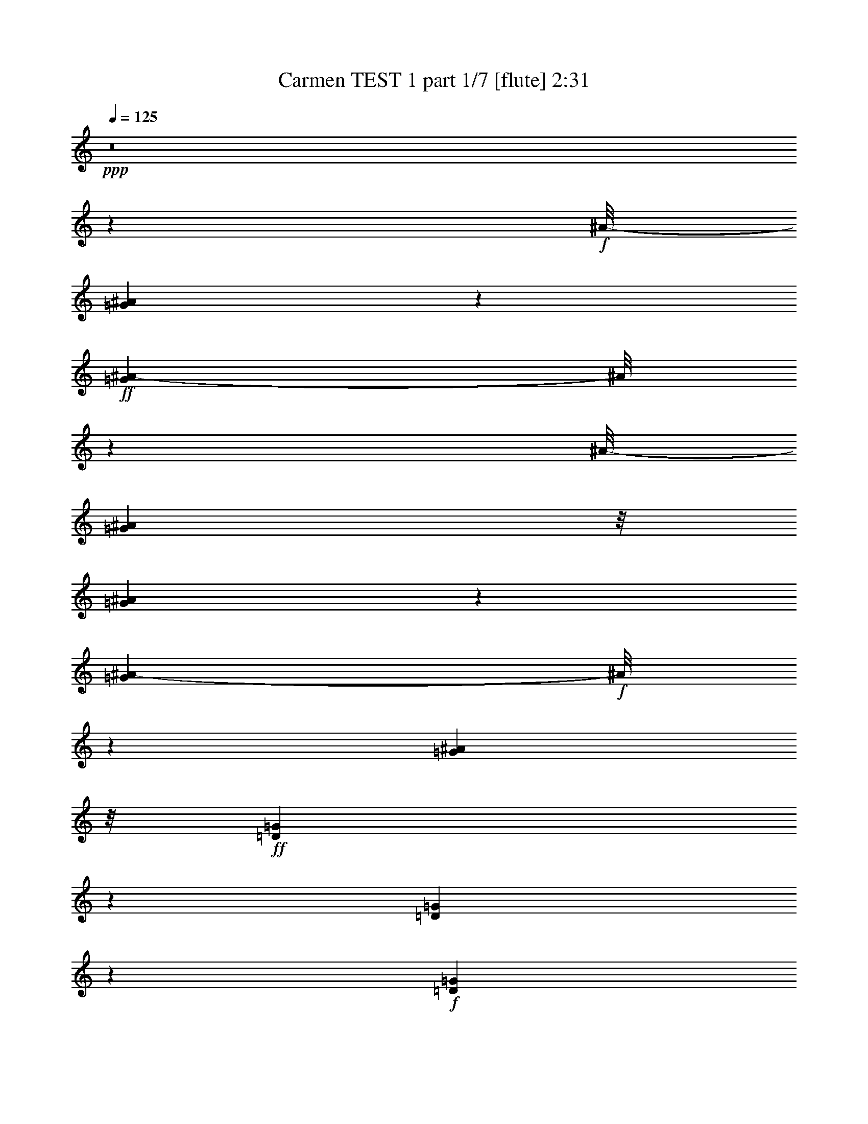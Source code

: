 % Produced with Bruzo's Transcoding Environment
% Transcribed by  : Nelphindal

X:1
T:  Carmen TEST 1 part 1/7 [flute] 2:31
Z: Transcribed with BruTE
L: 1/4
Q: 125
K: C
+ppp+
z8
z4607/859
+f+
[^A/8-]
[=G6175/13744^A6175/13744]
z6745/13744
+ff+
[=G5281/13744^A5281/13744-]
[^A/8]
z5045/13744
[^A/8-]
[=G24965/13744^A24965/13744]
z/8
[=G5209/13744^A5209/13744]
z3855/6872
[=G1079/3436^A1079/3436-]
+f+
[^A/8]
z7591/13744
[=G12061/6872^A12061/6872]
z/8
+ff+
[=D6083/13744=G6083/13744]
z7817/13744
[=D1267/3436=G1267/3436]
z1963/3436
+f+
[=D1543/859=G1543/859]
z/8
[=D4397/13744=G4397/13744-]
[=G/8]
z6667/13744
+ff+
[=D5359/13744-=G5359/13744]
[=D/8]
z6119/13744
[^D1543/859=G1543/859]
z/8
[=C6989/13744=G6989/13744=A6989/13744]
z6207/13744
[=G7537/13744=A7537/13744]
z6087/13744
[=G11989/6872=A11989/6872-]
[=A3/16]
[=C/8-=G/8=A/8]
+f+
[=C/8]
z8461/13744
+ff+
[=A/8-]
[=G1353/6872=A1353/6872]
z10351/13744
[=G22971/13744=A22971/13744]
z/8
[=C/8-^D/8-]
[=C2407/3436-^D2407/3436=G2407/3436]
+f+
[=C681/3436]
+ff+
[^D11879/13744=G11879/13744]
z873/6872
[=C23165/13744^F23165/13744-]
[^F/8]
z1799/13744
+fff+
[=C10051/13744^F10051/13744]
z/8
+ff+
[=C/8-]
[=C12353/13744^F12353/13744]
[=G6241/3436]
z/8
[=G13487/13744^A13487/13744]
[=G2835/3436-^A2835/3436]
[=G/8]
[=G12413/6872^A12413/6872]
z/8
[=G2835/3436^A2835/3436-]
[^A/8]
[=G9241/13744-^A9241/13744]
[=G/8]
z158/859
[=G12413/6872^A12413/6872]
z/8
[=D9583/13744=G9583/13744-]
[=G/8]
z1757/13744
[=D10269/13744=G10269/13744-]
[=G697/3436]
[=D26545/13744=G26545/13744]
[=D11769/13744=G11769/13744]
z/8
[=D13057/13744=G13057/13744]
[^D24827/13744-=G24827/13744]
[^D/8]
+fff+
[=C3/4-=G3/4-=A3/4]
+f+
[=C2749/13744=G2749/13744]
+ff+
[=G11769/13744=A11769/13744]
z/8
+fff+
[=G2915/1718-=A2915/1718]
+ff+
[=G3225/13744]
[=C13057/13744=G13057/13744=A13057/13744]
[=G6529/6872=A6529/6872]
[=G23059/13744=A23059/13744-]
[=A/8]
z1767/13744
[=C11769/13744^D11769/13744=G11769/13744]
z/8
[^D11/16=G11/16-]
[=G3609/13744]
[=C12413/6872^F12413/6872]
z/8
+f+
[=C6529/6872^F6529/6872]
[=C802/859^F802/859]
z13385/6872
+ff+
[=F5513/6872]
z2461/13744
[=C1303/1718=G1303/1718]
z2633/13744
+f+
[=F5999/3436=A5999/3436-]
[=A2549/13744]
+ff+
[=F6041/13744=A6041/13744]
z877/1718
[=C841/1718=G841/1718]
z6759/13744
[=F24827/13744]
z/8
[=F3105/6872=A3105/6872]
z6847/13744
+fff+
[=G3019/6872^A3019/6872]
z1755/3436
[=A11093/6872-=c11093/6872]
[=A/8]
z165/859
[^A6809/13744=d6809/13744]
z3339/6872
[=A6207/13744=c6207/13744]
z1747/3436
+ff+
[=G24795/13744^A24795/13744]
z875/6872
[=G1383/1718]
z/8
[=D10379/13744=A10379/13744]
z1339/6872
[^A11907/6872]
z/8
+fff+
[=G/8-]
[=G9775/13744^A9775/13744]
z/8
+ff+
[=D/8-]
[=D1381/1718=A1381/1718-]
[=A/8]
+f+
[=G24827/13744]
z/8
+ff+
[=G6027/13744^A6027/13744]
z3515/6872
[=A3357/6872=c3357/6872]
z6773/13744
[^A24151/13744-=d24151/13744]
+f+
[^A1197/6872]
+ff+
[=c1549/3436=e1549/3436]
z6861/13744
[^A753/1718=d753/1718]
z3517/6872
[=A21/16-=c21/16]
[=A/8-]
[=A5069/13744=c5069/13744-]
[=c/8]
+fff+
[=F6795/13744=c6795/13744=f6795/13744]
z1673/3436
[=G6193/13744=c6193/13744=g6193/13744]
z6865/13744
[=A24059/13744=f24059/13744-=a24059/13744-]
[=f2485/13744=a2485/13744]
+ff+
[=F6105/13744=A6105/13744]
z6953/13744
[=C6791/13744=G6791/13744]
z837/1718
[=F24397/13744]
z/8
[=F6703/13744=A6703/13744]
z424/859
[=G6101/13744^A6101/13744]
z1739/3436
+fff+
[=A1498/859=c1498/859]
z3/16
[=d7/16=f7/16]
z1761/3436
[=c1675/3436=e1675/3436]
z6787/13744
+ff+
[=G18083/13744^A18083/13744-]
[^A/8]
[=d2513/6872]
z/8
+fff+
[=G3091/6872^A3091/6872=g3091/6872]
z6875/13744
[=A3005/6872=d3005/6872=a3005/6872]
z881/1718
[^A12413/6872=g12413/6872^a12413/6872]
z/8
+ff+
[=G6781/13744^A6781/13744]
z3353/6872
[=D6179/13744=A6179/13744]
z6879/13744
[=G12413/6872]
z/8
[=G6091/13744^A6091/13744]
z6967/13744
[=A6777/13744=c6777/13744]
z6969/13744
[=G/8-]
[=E24433/6872=G24433/6872]
z227/1718
[=F19801/13744]
[=c843/1718]
+fff+
[=A5999/13744=f5999/13744]
z3529/6872
[=c3343/6872=g3343/6872]
z6801/13744
[=f18083/13744=a18083/13744]
z/8
[=a2513/6872=c'2513/6872]
z/8
[=f771/1718=a771/1718]
z6889/13744
[=c1499/3436=g1499/3436]
z3531/6872
[=A17849/13744-=f17849/13744]
[=A2381/13744]
[=c3157/6872=g3157/6872]
[=f6767/13744=a6767/13744]
z420/859
+ff+
[=g6165/13744^a6165/13744]
z6893/13744
+fff+
[=a5025/13744=c'5025/13744]
z/8
[=a3157/6872=c'3157/6872]
[=a843/1718=c'843/1718]
[=a6743/13744=c'6743/13744]
[=d6077/13744^a6077/13744]
z6981/13744
[=a6763/13744=c'6763/13744]
z1681/3436
[=g21/16^a21/16-]
+ff+
[^a881/6872]
[=d3157/6872]
[^A6675/13744=g6675/13744]
z1703/3436
+fff+
[=d6073/13744=a6073/13744]
z873/1718
[=g17927/13744^a17927/13744]
z937/6872
[=d843/1718^a843/1718]
[=g11339/13744^a11339/13744]
z/8
[=d11769/13744=a11769/13744]
z/8
[^A8189/6872=g8189/6872-]
[=g3423/13744]
+ff+
[=d2513/6872=a2513/6872]
z/8
+fff+
[=g3077/6872^a3077/6872]
z6903/13744
[=f2991/6872=g2991/6872=c'2991/6872]
z1769/3436
+ff+
[=e6743/13744]
+fff+
[=d843/1718]
+ff+
[=B5025/13744=b5025/13744]
z/8
+fff+
[=c3157/6872=c'3157/6872]
[=a19801/13744]
[=g2391/13744]
[=a2391/13744]
[=g981/6872]
[=f18083/13744]
z/8
[=c'6743/13744]
[=a6063/13744]
z6995/13744
[=c'6749/13744]
z3369/6872
[=f18083/13744]
z/8
[=c3157/6872]
+ff+
[=a6661/13744]
z3413/6872
[=c6059/13744]
z3499/6872
[=F19801/13744]
+f+
[=C843/1718]
[=A5971/13744]
z3543/6872
+mf+
[=C1611/6872-=D1611/6872]
[=C/8]
z8
z82259/13744
+f+
[^A/8-]
[=G3109/6872^A3109/6872]
z3351/6872
+ff+
[=G1331/3436^A1331/3436-]
[^A/8]
z2501/6872
[^A/8-]
[=G6051/3436^A6051/3436-]
[^A2479/13744]
[=G1313/3436^A1313/3436]
z7667/13744
[=G4359/13744^A4359/13744-]
+f+
[^A/8]
z1887/3436
[=G12061/6872^A12061/6872]
z/8
+ff+
[=D551/1718-=G551/1718]
[=D/8]
z3887/6872
[=D5111/13744=G5111/13744]
z7809/13744
+f+
[=D23115/13744=G23115/13744-]
[=G3291/13744]
[=D5299/13744=G5299/13744]
z6195/13744
+ff+
[=G/8-]
[=D4113/13744-=G4113/13744]
[=D/8]
z6935/13744
[^D1543/859=G1543/859]
z/8
[=C879/1718=G879/1718=A879/1718]
z1541/3436
[=G1895/3436=A1895/3436]
z1511/3436
[=G24021/13744=A24021/13744-]
[=A3/16]
[=C/8-=G/8=A/8]
+f+
[=C/8]
z4209/6872
+ff+
[=A/8-]
[=G945/6872=A945/6872]
z13/16
[=G24259/13744=A24259/13744]
z/8
[=C10101/13744-^D10101/13744=G10101/13744]
+f+
[=C2681/13744]
+ff+
[^D11907/13744=G11907/13744]
z/8
[=C2901/1718^F2901/1718-]
[^F/8]
z439/3436
+fff+
[=C2835/3436^F2835/3436]
z/8
+ff+
[=C6391/6872^F6391/6872]
[=G6241/3436]
z/8
[=G11769/13744^A11769/13744]
z/8
[=G2835/3436-^A2835/3436]
[=G/8]
[=G12413/6872^A12413/6872]
z/8
[=G2835/3436^A2835/3436-]
[^A/8]
[=G2321/3436-^A2321/3436]
[=G/8]
z2485/13744
[=G12413/6872^A12413/6872]
z/8
[=D4813/6872=G4813/6872-]
[=G429/1718]
[=D11171/13744=G11171/13744]
z943/6872
[=D26545/13744=G26545/13744]
[=D11769/13744=G11769/13744]
z/8
[=D13057/13744=G13057/13744]
[^D24053/13744-=G24053/13744]
[^D623/3436]
+fff+
[=C3/4-=G3/4-=A3/4]
+f+
[=C2749/13744=G2749/13744]
+ff+
[=G11769/13744=A11769/13744]
z/8
+fff+
[=G12111/6872=A12111/6872]
z1893/13744
+ff+
[=C11769/13744=G11769/13744=A11769/13744]
z/8
[=G6529/6872=A6529/6872]
[=G11551/6872=A11551/6872-]
[=A/8]
z431/3436
[=C2835/3436^D2835/3436-=G2835/3436-]
[^D/8=G/8]
[^D10129/13744=G10129/13744-]
[=G1679/6872]
[=C12413/6872^F12413/6872]
z/8
+f+
[=C6529/6872^F6529/6872]
[=C12875/13744^F12875/13744]
z26727/13744
+ff+
[=F11069/13744]
z1209/6872
[=C10467/13744=G10467/13744]
z1295/6872
+f+
[=F24039/13744=A24039/13744-]
[=A1253/6872]
+ff+
[=F1521/3436=A1521/3436]
z6973/13744
[=C6771/13744=G6771/13744]
z1679/3436
[=F24397/13744]
z/8
[=F6683/13744=A6683/13744]
z1701/3436
+fff+
[=G6081/13744^A6081/13744]
z6977/13744
[=A22229/13744-=c22229/13744]
[=A/8]
z2597/13744
[^A5993/13744=d5993/13744]
z7065/13744
[=A6679/13744=c6679/13744]
z6945/13744
+ff+
[=G24827/13744^A24827/13744]
z/8
[=G1383/1718]
z/8
[=D5211/6872=A5211/6872]
z2635/13744
[^A11907/6872]
z/8
+fff+
[=G/8-]
[=G9629/13744-^A9629/13744]
[=G233/1718]
+ff+
[=D/8-]
[=D1381/1718=A1381/1718-]
[=A/8]
+f+
[=G24827/13744]
z/8
+ff+
[=G3035/6872^A3035/6872]
z6987/13744
[=A6757/13744=c6757/13744]
z3365/6872
[^A24397/13744-=d24397/13744]
+f+
[^A/8]
+ff+
[=c6669/13744=e6669/13744]
z3409/6872
[^A6067/13744=d6067/13744]
z6991/13744
[=A21/16-=c21/16]
[=A/8-]
[=A5069/13744=c5069/13744-]
[=c/8]
+fff+
[=F5979/13744=c5979/13744=f5979/13744]
z7079/13744
[=G6665/13744=c6665/13744=g6665/13744]
z3411/6872
[=A12051/6872=f12051/6872-=a12051/6872-]
[=f1221/6872=a1221/6872]
+ff+
[=F1537/3436=A1537/3436]
z3455/6872
[=C5975/13744=G5975/13744]
z3541/6872
[=F24827/13744]
z/8
[=F3373/6872=A3373/6872]
z6741/13744
[=G384/859^A384/859]
z6913/13744
+fff+
[=A24011/13744=c24011/13744]
z1267/6872
[=d757/1718=f757/1718]
z7001/13744
[=c6743/13744=e6743/13744]
z843/1718
+ff+
[=G18083/13744^A18083/13744-]
[^A/8]
[=d2513/6872]
z/8
+fff+
[=G6225/13744^A6225/13744=g6225/13744]
z427/859
[=A6053/13744=d6053/13744=a6053/13744]
z7005/13744
[^A12413/6872=g12413/6872^a12413/6872]
z/8
+ff+
[=G5965/13744^A5965/13744]
z3761/6872
[=D3111/6872=A3111/6872]
z1709/3436
[=G3011/1718]
z307/1718
[=G3067/6872^A3067/6872]
z1731/3436
[=A5961/13744=c5961/13744]
z2161/3436
[=E6221/1718=G6221/1718]
z1773/13744
[=F19801/13744]
[=C843/1718=c843/1718]
+fff+
[=F3021/6872=A3021/6872=c3021/6872=f3021/6872]
z123/16

X:2
T:  Carmen TEST 1 part 2/7 [clarinet] 2:31
Z: Transcribed with BruTE
L: 1/4
Q: 125
K: C
+ppp+
z8
z74725/13744
+fff+
[=G13763/13744]
[^F12919/13744]
[=F7555/13744]
z/8
+ff+
[=F1781/3436]
z/8
+fff+
[=F3425/6872]
z/8
+ff+
[=E11769/13744]
z/8
[^D11477/13744]
z/8
[=D17807/13744]
z/8
[=D7019/13744]
[^C1383/1718]
z/8
[=C11203/13744]
z160/859
[^A,3339/13744]
z/8
+mf+
[=C2667/6872]
+f+
[^A,5195/13744]
[=A,4199/13744-]
+ff+
[=A,/8^A,/8-]
[^A,271/859]
[=C13487/13744]
[^A,3299/3436]
[=A,13203/6872]
+fff+
[=G3299/3436]
+ff+
[^F5953/6872]
z/8
+fff+
[=F3425/6872]
z/8
[=F3777/6872]
z/8
[=F8567/13744]
+ff+
[=E1615/1718]
[^D13195/13744]
[=D4697/3436]
z/8
+f+
[=D2513/6872]
z/8
[=C11339/13744]
z/8
[^A,5463/6872]
z/8
+ff+
[=A,1299/3436]
+f+
[^A,3615/13744]
z/8
+ff+
[=A,271/859-]
[=G,/8-=A,/8]
+f+
[=G,4337/13744]
[=A,5763/13744]
[^A,13057/13744]
[=A,13487/13744]
+fff+
[=G,26115/13744]
[=G13487/13744]
+ff+
[^F6529/6872]
+fff+
[=F8259/13744]
z/8
[=F1605/3436]
z/8
+ff+
[=F8429/13744]
[=E11907/13744]
z/8
[^D13057/13744]
[=D18083/13744]
z/8
[=D2511/6872]
z861/6872
[^C6011/6872]
z435/3436
[=C12077/13744]
[^A,5901/13744]
[=C2245/6872]
+f+
[^A,5763/13744]
+ff+
[=A,5195/13744]
+f+
[^A,2667/6872]
+ff+
[=C12781/13744]
+f+
[^A,11907/13744]
z/8
+ff+
[=A,24827/13744]
z/8
[=G3011/3436]
z/8
[^F11329/13744]
z1729/13744
[=F6849/13744]
z/8
[=F3777/6872]
z/8
[=F500/859]
[=E12045/13744]
z/8
[^D5601/6872]
z/8
[=D9325/6872]
z/8
[=D3019/6872]
[=C13625/13744]
+f+
[^A,13195/13744]
+ff+
[=A,1299/3436]
[^A,5057/13744]
[=A,1299/3436]
[=G,4045/13744]
z/8
[=A,3597/13744]
z217/1718
[^A,6107/6872]
+f+
[=A,7165/6872]
+ff+
[=G,18237/13744-]
[=G,/8=C/8-]
+f+
[=C5885/13744]
[=F13625/13744]
+ff+
[=G657/859-]
[=G/8=A/8-]
[=A19477/13744]
z/8
[=c1295/3436-]
[=A/8-=c/8]
[=A3015/3436]
[=G13763/13744]
+fff+
[=F18237/13744-]
[=F/8=G/8-]
+ff+
[=G609/1718]
z/8
[=A12919/13744]
[^A5609/6872-]
+fff+
[^A/8=c/8-]
[=c5285/13744]
z/8
[=c2513/6872]
z/8
[=c2229/6872]
z/8
[=c5163/13744]
z/8
+ff+
[=d5601/6872]
z/8
+fff+
[=c11907/13744]
z/8
+f+
[^A9969/6872]
+ff+
[=D2513/6872]
z/8
[=G1615/1718]
+fff+
[=A11079/13744-]
[=A/8^A/8-]
[^A20491/13744]
+ff+
[=d2229/6872]
z/8
[^A13057/13744]
[=A13349/13744]
+fff+
[=G9463/6872]
z/8
+ff+
[=A4459/13744]
z/8
[^A5953/6872]
z/8
+fff+
[=c10375/13744-]
[=c/8=d/8-]
[=d7141/13744]
[=d6881/13744]
+mf+
[=d611/1718]
z/8
+ff+
[=d386/859]
+fff+
[=e11769/13744]
z/8
+ff+
[=d2835/3436]
z/8
+fff+
[=c6007/3436]
z6125/1718
+f+
[=C5025/13744]
z/8
+mf+
[=A,6529/6872]
[=G,11769/13744]
z/8
+f+
[=F,18083/13744]
z/8
[=G,3157/6872]
[=A,11769/13744]
z/8
[^A,13057/13744]
[=C843/1718]
[=C5025/13744]
z/8
[=C3157/6872]
+ff+
[=C843/1718]
+f+
[=F13057/13744]
+ff+
[=E11769/13744]
z/8
+f+
[=E2513/6872]
z/8
+ff+
[^A,6549/6872]
z6631/1718
+f+
[=D3157/6872]
+mf+
[^A,11769/13744]
z/8
+f+
[=A,6529/6872]
[=G,19801/13744]
[=A,5025/13744]
z/8
[^A,6529/6872]
+ff+
[=C11769/13744]
z/8
[=E3157/6872]
[=D6743/13744]
+f+
[=B,2513/6872]
z/8
+ff+
[=C3157/6872]
[=A1157/859]
z/8
[=G2635/13744=A2635/13744]
z/8
[=G1961/13744]
[=F6645/1718]
z8
z8
z8
z8
z8
z8
z27033/6872
+fff+
[=G13763/13744]
[^F12919/13744]
[=F7555/13744]
z/8
+ff+
[=F1781/3436]
z/8
+fff+
[=F3425/6872]
z/8
+ff+
[=E11769/13744]
z/8
[^D11477/13744]
z/8
[=D17807/13744]
z/8
[=D7019/13744]
[^C1383/1718]
z/8
[=C5623/6872]
z2517/13744
[^A,3339/13744]
z/8
+mf+
[=C2667/6872]
+f+
[^A,5195/13744]
[=A,4199/13744-]
+ff+
[=A,/8^A,/8-]
[^A,271/859]
[=C6529/6872]
[^A,13625/13744]
[=A,13203/6872]
+fff+
[=G3299/3436]
+ff+
[^F5953/6872]
z/8
+fff+
[=F3425/6872]
z/8
[=F3777/6872]
z/8
[=F8567/13744]
+ff+
[=E1615/1718]
[^D13195/13744]
[=D2343/1718]
z881/6872
+f+
[=D2513/6872]
z/8
[=C11339/13744]
z/8
[^A,5463/6872]
z/8
+ff+
[=A,1299/3436]
+f+
[^A,3615/13744]
z/8
+ff+
[=A,271/859-]
[=G,/8-=A,/8]
+f+
[=G,4337/13744]
[=A,4045/13744]
z/8
[^A,13057/13744]
[=A,13487/13744]
[=G,1149/3436=A,1149/3436]
[=G,843/3436^F,843/3436]
[=G,843/3436=A,843/3436]
[^A,5057/13744=B,5057/13744=C5057/13744]
[^C843/3436=D843/3436]
[^D2545/13744=E2545/13744]
[=F2083/13744^F2083/13744-]
[^F/8]
+fff+
[=G11769/13744]
z/8
+ff+
[^F6529/6872]
+fff+
[=F7829/13744]
z/8
[=F3425/6872]
z/8
+ff+
[=F8429/13744]
[=E11907/13744]
z/8
[^D11339/13744]
z/8
[=D18083/13744]
z/8
[=D2513/6872]
z/8
[^C3011/3436]
z/8
[=C12077/13744]
[^A,4183/13744]
z/8
[=C2245/6872]
+f+
[^A,5763/13744]
+ff+
[=A,5195/13744]
+f+
[^A,2667/6872]
+ff+
[=C12781/13744]
+f+
[^A,11907/13744]
z/8
+ff+
[=A,26115/13744]
[=G6237/6872]
z/8
[^F2835/3436]
z/8
[=F6849/13744]
z/8
[=F8843/13744]
[=F8429/13744]
[=E12045/13744]
z/8
[^D5601/6872]
z/8
[=D9325/6872]
z/8
[=D3019/6872]
[=C12337/13744-]
[^A,/8-=C/8]
+f+
[^A,11047/13744]
z/8
+ff+
[=A,1299/3436]
[^A,5057/13744]
[=A,1299/3436]
[=G,4045/13744]
z/8
[=A,3615/13744]
z/8
[^A,6107/6872]
+f+
[=A,3153/3436]
z/8
+ff+
[=G,18237/13744-]
[=G,/8=C/8-]
+f+
[=C5885/13744]
[=F13625/13744]
+ff+
[=G657/859-]
[=G/8=A/8-]
[=A10383/6872]
[=c5609/13744-]
[=A/8-=c/8]
[=A3015/3436]
[=G13763/13744]
+fff+
[=F2387/1718]
+ff+
[=G5301/13744]
z/8
[=A13349/13744]
[^A5609/6872-]
+fff+
[^A/8=c/8-]
[=c5285/13744]
z/8
[=c2513/6872]
z/8
[=c2229/6872]
z/8
[=c5163/13744]
z/8
+ff+
[=d5601/6872]
z/8
+fff+
[=c11907/13744]
z/8
+f+
[^A9969/6872]
+ff+
[=D2513/6872]
z/8
[=G1615/1718]
+fff+
[=A11079/13744-]
[=A/8^A/8-]
[^A20491/13744]
+ff+
[=d2229/6872]
z/8
[^A13057/13744]
[=A1615/1718]
+fff+
[=G5161/3436]
+ff+
[=A611/1718]
z/8
[^A5953/6872]
z/8
+fff+
[=c10375/13744-]
[=c/8=d/8-]
[=d7141/13744]
[=d6881/13744]
+mf+
[=d611/1718]
z/8
+ff+
[=d386/859]
+fff+
[=e11769/13744]
z/8
+ff+
[=d2835/3436]
z/8
+fff+
[=c24071/13744]
z48957/13744
+f+
[=C5025/13744]
z/8
+mf+
[=A,6529/6872]
[=G,13057/13744]
+f+
[=F,18513/13744]
z/8
[=G,3157/6872]
[=A,11769/13744]
z/8
[^A,13057/13744]
[=C2513/6872]
z/8
[=C3157/6872]
[=C6743/13744]
+ff+
[=C843/1718]
+f+
[=F13057/13744]
+ff+
[=E11769/13744]
z/8
+f+
[=E3157/6872]
+ff+
[^A,1589/1718]
z53435/13744
+f+
[=D6743/13744]
+mf+
[^A,11769/13744]
z/8
+f+
[=A,6529/6872]
[=G,19801/13744]
[=A,5025/13744]
z/8
[^A,6529/6872]
+ff+
[=C11769/13744]
z/8
[=E3157/6872]
[=D6743/13744]
+f+
[=B,2513/6872]
z/8
+ff+
[=C3157/6872]
[=A19801/13744]
[=G2391/13744]
[=A2391/13744]
[=G1961/13744]
[=F6543/1718]
z25/4

X:3
T:  Carmen TEST 1 part 3/7 [harp] 2:31
Z: Transcribed with BruTE
L: 1/4
Q: 125
K: C
+ppp+
z19801/13744
+mf+
[=D,5163/13744]
z/8
[^A,5101/13744]
z4193/6872
[=D,6217/13744]
z6703/13744
[=G,9617/6872]
[=D,6743/13744]
+f+
[^A,1279/3436]
z1951/3436
+mf+
[=D,6799/13744]
z418/859
[=G,20077/13744]
[=D,6743/13744]
+f+
[^A,6865/13744]
z5917/13744
+mf+
[=D,2625/6872]
z7945/13744
[=G,20369/13744]
+mp+
[=D,5163/13744]
[^A/8-]
+f+
[^A,4319/13744=G4319/13744-^A4319/13744-]
+mp+
[=G/8^A/8]
z6745/13744
+mf+
[=D,5281/13744=G5281/13744^A5281/13744-]
[^A/8]
z5337/13744
[=G,/8-^A/8-]
[=G,8827/6872=G8827/6872-^A8827/6872-]
[=G/8-^A/8-]
[=D,4497/13744=G4497/13744-^A4497/13744-]
[=G149/859^A149/859]
[^A,5347/13744=G5347/13744^A5347/13744]
z3855/6872
[=D,1079/3436-=G1079/3436^A1079/3436-]
+mp+
[=D,/8^A/8]
z7591/13744
+mf+
[=G,11/8=G11/8-^A11/8-]
[=D,4435/13744-=G4435/13744^A4435/13744]
+mp+
[=D,661/3436]
+mf+
[^A,2973/6872=D2973/6872=G2973/6872]
z7817/13744
[=D,1267/3436-=D1267/3436=G1267/3436]
+mp+
[=D,/8]
z1499/3436
+mf+
[=G,18177/13744=D18177/13744-=G18177/13744-]
+mp+
[=D/8-=G/8-]
+mf+
[=D,2087/6872-=D2087/6872=G2087/6872]
[=D,2475/13744]
[^A,5/16-=D5/16=G5/16-]
[^A,2679/13744=G2679/13744]
z363/859
[=D,5359/13744-=D5359/13744-=G5359/13744]
[=D,/8=D/8]
z5981/13744
[=G,4759/3436^D4759/3436-=G4759/3436-]
[^D/8-=G/8-]
[^D,509/1718-^D509/1718=G509/1718]
[^D,/8]
[=C6989/13744=G6989/13744=A6989/13744]
z6207/13744
[^D,5819/13744=G5819/13744-=A5819/13744-]
[=G/8=A/8]
z2975/6872
[=G,4555/3436=G4555/3436-=A4555/3436-]
[=G/8-=A/8-]
[^D,212/859=G212/859-=A212/859-]
[=G1681/6872=A1681/6872]
[=C/8-=G/8=A/8]
+mp+
[=C/8]
z547/859
+mf+
[^D,2415/13744=A2415/13744-=G2415/13744-]
[=G/8=A/8]
z8787/13744
+mp+
[=G,/8-]
+mf+
[=G,17929/13744=G17929/13744-=A17929/13744-]
[=G/8-=A/8-]
[^D,1585/6872=G1585/6872=A1585/6872]
z/8
[=C/8-^D/8-]
[=C2407/3436-^D2407/3436=G2407/3436]
+mp+
[=C681/3436]
+mf+
[^D,13/16-^D13/16=G13/16]
[^D,653/3436=G,653/3436-]
[=G,19603/13744=C19603/13744-^F19603/13744-]
[=D,1671/6872-=C1671/6872^F1671/6872-]
[=D,/8-^F/8]
[=D,1865/13744]
+f+
[=C10205/13744^F10205/13744]
z/8
+mf+
[=D,/8-=C/8-]
[=D,10497/13744=C10497/13744-^F10497/13744-]
[=G,/8-=C/8^F/8]
[=G,9441/6872-=G9441/6872-]
[=D,/8-=G,/8=G/8-]
[=D,1087/3436-=G1087/3436]
+mp+
[=D,/8]
+mf+
[^A,11769/13744=G11769/13744-^A11769/13744-]
[=G/8^A/8]
[=D,2835/3436=G2835/3436-^A2835/3436]
[=G/8]
[=G,21/16=G21/16-^A21/16-]
[=G/8-^A/8-]
[=D,5069/13744-=G5069/13744^A5069/13744]
+mp+
[=D,/8]
+mf+
[^A,2835/3436=G2835/3436^A2835/3436-]
[^A/8]
[=D,11/16-=G11/16-^A11/16]
[=D,145/859=G145/859]
z/8
[=G,18083/13744=G18083/13744-^A18083/13744-]
[=G/8-^A/8-]
[=D,5025/13744=G5025/13744^A5025/13744]
z/8
[^A,9583/13744-=D9583/13744=G9583/13744-]
[^A,/8=G/8]
z1757/13744
[=D,11/16=D11/16-=G11/16-]
[=D451/1718=G451/1718]
+f+
[=G,18513/13744=D18513/13744-=G18513/13744-]
[=D/8-=G/8-]
[=D,3157/6872=D3157/6872=G3157/6872]
+mf+
[^A,11769/13744=D11769/13744=G11769/13744]
z/8
[=D,13057/13744=D13057/13744=G13057/13744]
[=G,23/16^D23/16-=G23/16-]
[^D,2535/6872-^D2535/6872-=G2535/6872]
[^D,/8^D/8]
+f+
[=C3/4-=G3/4-=A3/4]
+mp+
[=C2749/13744=G2749/13744]
+mf+
[^D,11037/13744=G11037/13744-=A11037/13744-]
[=G1225/6872=A1225/6872]
+f+
[=G,21/16=G21/16-=A21/16-]
[=G/8-=A/8-]
[^D,435/1718-=G435/1718-=A435/1718]
+mf+
[^D,827/3436=G827/3436]
[=C13057/13744=G13057/13744=A13057/13744]
[^D,13/16=G13/16-=A13/16-]
[=G1891/13744=A1891/13744]
[=G,23/16=G23/16-=A23/16-]
[^D,435/1718-=G435/1718=A435/1718-]
[^D,3307/13744=A3307/13744]
[=C11769/13744^D11769/13744=G11769/13744]
z/8
[^D,11/16^D11/16=G11/16-]
[=G3609/13744]
[=G,23/16=C23/16-^F23/16-]
[=D,2165/6872-=C2165/6872^F2165/6872]
+pp+
[=D,2457/13744]
+mp+
[=C6529/6872^F6529/6872]
[=D,5557/6872=C5557/6872-^F5557/6872-]
[=C2373/13744^F2373/13744]
+p+
[=G,21/16^A,21/16-]
+pp+
[^A,/8-]
+mp+
[=D,290/859-^A,290/859]
[=D,/8]
+mf+
[=A,5513/6872=F5513/6872]
z2461/13744
[=C,1303/1718=C1303/1718=G1303/1718]
z2633/13744
[=F,21/16=F21/16-=A21/16-]
[=F/8-=A/8-]
[=C,4339/13744-=F4339/13744=A4339/13744-]
+mp+
[=C,2449/13744=A2449/13744]
+mf+
[=A,6041/13744=F6041/13744=A6041/13744]
z877/1718
[=C,841/1718=C841/1718=G841/1718]
z6759/13744
[=F,21/16=A,21/16-=F21/16-]
[=A,/8-=F/8-]
[=C,551/1718-=A,551/1718=F551/1718]
+mp+
[=C,595/3436]
+mf+
[=A,3105/6872=F3105/6872=A3105/6872]
z6847/13744
+f+
[=C,3019/6872=G3019/6872^A3019/6872]
z1755/3436
[=F,21/16=A21/16-=c21/16-]
[=A/8-=c/8-]
[=C,2621/13744-=A2621/13744-=c2621/13744]
[=C,/8-=A/8]
+mp+
[=C,153/859]
+f+
[=A,6809/13744^A6809/13744=d6809/13744]
z3339/6872
[=C,6207/13744=A6207/13744=c6207/13744]
z1747/3436
+mf+
[=F,21/16=G21/16-^A21/16-]
[=G/8-^A/8-]
[=D,4179/13744-=G4179/13744^A4179/13744]
+mp+
[=D,2471/13744]
+mf+
[^A,5207/6872=G5207/6872-]
[=G148/859]
[=D,2715/13744=D2715/13744-=A2715/13744-]
[=D1903/3436=A1903/3436]
z/8
[^A/8-]
[=F,19189/13744^A19189/13744-]
[=D,2535/6872-^A2535/6872]
+f+
[=D,2423/13744^A,2423/13744-=G2423/13744-]
[^A,9775/13744=G9775/13744^A9775/13744]
z/8
+mf+
[=D,/8-=D/8-]
[=D,1381/1718-=D1381/1718=A1381/1718-]
[=D,/8=A/8]
+mp+
[=F,23/16^A,23/16-=G23/16-]
[=D,4339/13744-^A,4339/13744-=G4339/13744]
[=D,2449/13744^A,2449/13744]
+mf+
[^A,6027/13744=G6027/13744^A6027/13744]
z3515/6872
[=D,3357/6872=A3357/6872=c3357/6872]
z6773/13744
[=F,23/16^A23/16-=d23/16-]
[=C,2197/6872-^A2197/6872-=d2197/6872]
[=C,1197/6872^A1197/6872]
[^A,1549/3436=c1549/3436=e1549/3436]
z6861/13744
[=C,753/1718^A753/1718=d753/1718]
z3517/6872
[=F,21/16-=A21/16-=c21/16]
[=F,/8=A/8-]
[=C,5069/13744-=A5069/13744=c5069/13744-]
[=C,/8=c/8]
+f+
[=A,/2-=F/2=c/2=f/2]
[=A,2109/6872]
z2397/13744
[=C,6193/13744=G6193/13744=c6193/13744=g6193/13744]
z6865/13744
[=F,21/16=A21/16-=f21/16-=a21/16-]
[=A/8-=f/8-=a/8-]
[=C,2151/6872-=A2151/6872=f2151/6872-=a2151/6872-]
[=C,2485/13744=f2485/13744=a2485/13744]
+mf+
[=A,7/16-=F7/16=A7/16]
+mp+
[=A,5327/13744]
z/8
+mf+
[=C,6791/13744=C6791/13744=G6791/13744]
z837/1718
[=F,21/16=A,21/16-=F21/16-]
[=A,/8-=F/8-]
[=C,290/859-=A,290/859=F290/859]
+mp+
[=C,/8]
+mf+
[=A,/2-=F/2=A/2]
+mp+
[=A,4897/13744]
z/8
+mf+
[=C,6101/13744=G6101/13744^A6101/13744]
z1739/3436
+f+
[=F,23/16=A23/16-=c23/16-]
[=C,4339/13744-=A4339/13744=c4339/13744]
+mf+
[=C,2449/13744]
+f+
[=A,7/16-=d7/16=f7/16]
+mf+
[=A,2663/6872]
z/8
+f+
[=C,1675/3436=c1675/3436=e1675/3436]
z6787/13744
+mf+
[=F,18083/13744=G18083/13744^A18083/13744-]
[^A/8]
[=D,2513/6872=d2513/6872]
z/8
+f+
[^A,3091/6872=G3091/6872^A3091/6872=g3091/6872]
z6875/13744
[=D,3005/6872=A3005/6872=d3005/6872=a3005/6872]
z881/1718
[=F,3/2^A3/2-=g3/2-^a3/2-]
[=D,2105/6872-^A2105/6872=g2105/6872^a2105/6872]
+pp+
[=D,/8]
+mf+
[^A,/2-=G/2^A/2]
+p+
[^A,4897/13744]
z/8
+mf+
[=D,6179/13744=D6179/13744=A6179/13744]
z6879/13744
[=F,21/16^A,21/16-=G21/16-]
[^A,/8-=G/8-]
[=D,435/1718-^A,435/1718=G435/1718-]
[=D,3307/13744=G3307/13744]
[^A,6091/13744=G6091/13744^A6091/13744]
z6967/13744
[=D,6777/13744=A6777/13744=c6777/13744]
z6969/13744
[=G/8-]
[=C,48007/13744-=G,48007/13744-^A,48007/13744-=E48007/13744=G48007/13744]
[=C,2675/13744=G,2675/13744^A,2675/13744]
[=F,19801/13744=A,19801/13744=F19801/13744]
[=C,843/1718=c843/1718]
+f+
[=A,5999/13744=A5999/13744=f5999/13744]
z3529/6872
[=C,3343/6872=c3343/6872=g3343/6872]
z6801/13744
[=F,18083/13744=f18083/13744=a18083/13744]
z/8
[=C,2513/6872=a2513/6872=c'2513/6872]
z/8
[=A,771/1718=f771/1718=a771/1718]
z6889/13744
[=C,1499/3436=c1499/3436=g1499/3436]
z3531/6872
[=F,17849/13744=A17849/13744-=f17849/13744]
[=A2381/13744]
[=C,3157/6872=c3157/6872=g3157/6872]
+ff+
[=A,6767/13744=f6767/13744=a6767/13744]
z420/859
+mf+
[=C,6165/13744=g6165/13744^a6165/13744]
z6893/13744
+f+
[=F,5025/13744-=a5025/13744=c'5025/13744]
+mp+
[=F,/8-]
+f+
[=F,3071/6872-=a3071/6872=c'3071/6872]
[=F,1729/3436=a1729/3436=c'1729/3436]
[=C,6743/13744=a6743/13744=c'6743/13744]
[=A,6077/13744=d6077/13744^a6077/13744]
z6981/13744
[=C,6763/13744=a6763/13744=c'6763/13744]
z1681/3436
[=F,5/4-=g5/4^a5/4-]
+mf+
[=F,2621/13744^a2621/13744]
[=D,3157/6872=d3157/6872]
+f+
[^A,/2-^A/2=g/2]
+mf+
[^A,4897/13744]
z/8
+f+
[=D,7/16-=d7/16=a7/16]
+mf+
[=D,2663/6872]
z/8
+f+
[=F,21/16-=g21/16^a21/16]
+mp+
[=F,881/6872]
+f+
[=D,843/1718=d843/1718^a843/1718]
[^A,1285/1718=g1285/1718-^a1285/1718-]
[=g2777/13744^a2777/13744]
[=D,2527/3436=d2527/3436-=a2527/3436-]
[=d3379/13744=a3379/13744]
[=F,19/16-^A19/16=g19/16-]
[=F,881/6872=g881/6872]
z/8
+mf+
[=D,2513/6872=d2513/6872=a2513/6872]
z/8
+f+
[^A,3077/6872=g3077/6872^a3077/6872]
z6903/13744
[=D,2991/6872=f2991/6872=g2991/6872=c'2991/6872]
z1769/3436
[=C,6743/13744-=E,6743/13744-=F,6743/13744-=G,6743/13744-=e6743/13744]
[=C,843/1718-=E,843/1718-=F,843/1718-=G,843/1718-=d843/1718]
[=C,5025/13744-=E,5025/13744-=F,5025/13744-=G,5025/13744-=B5025/13744=b5025/13744]
[=C,/8-=E,/8-=F,/8-=G,/8-]
[=C,3157/6872=E,3157/6872=F,3157/6872=G,3157/6872=c3157/6872=c'3157/6872]
[=C,19801/13744-=E,19801/13744-=F,19801/13744-^A,19801/13744-=a19801/13744]
+ff+
[=C,2391/13744-=E,2391/13744-=F,2391/13744-^A,2391/13744-=g2391/13744]
[=C,2391/13744-=E,2391/13744-=F,2391/13744-^A,2391/13744-=a2391/13744]
+f+
[=C,981/6872=E,981/6872=F,981/6872^A,981/6872=g981/6872]
+ff+
[=F,18083/13744-=f18083/13744]
[=F,/8]
[=C,6743/13744=c'6743/13744]
+f+
[=A,6063/13744=a6063/13744]
z6995/13744
[=C,6749/13744=c'6749/13744]
z3369/6872
[=F,18083/13744=f18083/13744]
z/8
[=C,3157/6872=c3157/6872]
[=A,6661/13744=a6661/13744]
z3413/6872
+mf+
[=C,6059/13744=c6059/13744]
z3499/6872
[=F,19801/13744=F19801/13744]
+mp+
[=C,843/1718=C843/1718]
+mf+
[=A,5971/13744=A5971/13744]
z6227/13744
+p+
[^F,/8-=C/8-=D/8-]
[=D,2363/13744-^F,2363/13744-=C2363/13744-=D2363/13744]
[=D,/8^F,/8=C/8]
z2313/3436
+mf+
[=G,2387/1718]
[=D,5163/13744]
z/8
[^A,643/1718]
z3957/6872
[=D,2915/6872]
z7519/13744
[=G,9617/6872]
[=D,6743/13744]
+f+
[^A,1075/3436]
z2155/3436
+mf+
[=D,3421/6872]
z6215/13744
[=G,20507/13744]
[=D,6743/13744]
+f+
[^A,1727/3436]
z2937/6872
+mf+
[=D,2217/6872]
z8761/13744
[=G,20369/13744]
+mp+
[=D,5163/13744]
[^A/8-]
+f+
[^A,2181/6872=G2181/6872-^A2181/6872-]
+mp+
[=G/8^A/8]
z3351/6872
+mf+
[=D,1331/3436=G1331/3436^A1331/3436-]
[^A/8]
z2647/6872
[=G,/8-^A/8-]
[=G,9471/6872=G9471/6872-^A9471/6872-]
[=D,5163/13744=G5163/13744^A5163/13744-]
[^A3/16^A,3/16-]
[^A,4961/13744=G4961/13744^A4961/13744]
z7667/13744
[=D,4359/13744-=G4359/13744^A4359/13744-]
+mp+
[=D,/8^A/8]
z1887/3436
+mf+
[=G,11/8=G11/8-^A11/8-]
[=D,2239/6872-=G2239/6872^A2239/6872]
+mp+
[=D,2601/13744]
+mf+
[^A,4271/13744=D4271/13744-=G4271/13744]
[=D/8]
z3887/6872
[=D,1063/3436-=D1063/3436=G1063/3436]
+mp+
[=D,/8]
z1703/3436
+mf+
[=G,18177/13744=D18177/13744-=G18177/13744-]
+mp+
[=D/8-=G/8-]
+mf+
[=D,801/3436-=D801/3436=G801/3436-]
[=D,1727/13744=G1727/13744]
z/8
[^A,3/8-=D3/8=G3/8]
[^A,1863/13744]
z4477/13744
[=D,/8-=G/8-]
[=D,5/16-=D5/16-=G5/16]
[=D,2395/13744=D2395/13744]
z2969/6872
[=G,4759/3436^D4759/3436-=G4759/3436-]
[^D/8-=G/8-]
[^D,509/1718-^D509/1718=G509/1718]
[^D,/8]
[=C879/1718=G879/1718=A879/1718]
z1541/3436
[^D,2931/6872=G2931/6872-=A2931/6872-]
[=G/8=A/8]
z5907/13744
[=G,4555/3436=G4555/3436-=A4555/3436-]
[=G/8-=A/8-]
[^D,212/859=G212/859-=A212/859-]
[=G3405/13744=A3405/13744]
[=C/8-=G/8=A/8]
+mp+
[=C/8]
z8709/13744
+mf+
[^D,3317/13744=A3317/13744=G3317/13744]
z9603/13744
+mp+
[=G,/8-]
+mf+
[=G,17929/13744=G17929/13744-=A17929/13744-]
[=G/8-=A/8-]
[^D,212/859=G212/859-=A212/859-]
[=G174/859=A174/859]
[=C10101/13744-^D10101/13744=G10101/13744]
+mp+
[=C2681/13744]
+mf+
[^D,13/16-^D13/16=G13/16]
[^D,653/3436=G,653/3436-]
[=G,19603/13744=C19603/13744-^F19603/13744-]
[=D,1671/6872-=C1671/6872^F1671/6872-]
[=D,/8-^F/8]
[=D,1865/13744]
+f+
[=C1383/1718^F1383/1718]
z/8
+mf+
[=D,2839/3436=C2839/3436-^F2839/3436-]
[=G,/8-=C/8^F/8]
[=G,9441/6872-=G9441/6872-]
[=D,/8-=G,/8=G/8-]
[=D,1087/3436-=G1087/3436]
+mp+
[=D,/8]
+mf+
[^A,11769/13744=G11769/13744^A11769/13744]
z/8
[=D,2835/3436=G2835/3436-^A2835/3436]
[=G/8]
[=G,21/16=G21/16-^A21/16-]
[=G/8-^A/8-]
[=D,5069/13744-=G5069/13744^A5069/13744]
+mp+
[=D,/8]
+mf+
[^A,2835/3436=G2835/3436^A2835/3436-]
[^A/8]
[=D,11/16-=G11/16-^A11/16]
[=D,145/859=G145/859]
z/8
[=G,18083/13744=G18083/13744-^A18083/13744-]
[=G/8-^A/8-]
[=D,5025/13744=G5025/13744^A5025/13744]
z/8
[^A,4813/6872=D4813/6872=G4813/6872-]
[=G429/1718]
[=D,9453/13744=D9453/13744-=G9453/13744-]
[=D/8=G/8]
z943/6872
+f+
[=G,19801/13744=D19801/13744-=G19801/13744-]
[=D,843/1718=D843/1718=G843/1718]
+mf+
[^A,11769/13744=D11769/13744=G11769/13744]
z/8
[=D,13057/13744=D13057/13744=G13057/13744]
[=G,23/16^D23/16-=G23/16-]
[^D,537/1718-^D537/1718-=G537/1718]
[^D,623/3436^D623/3436]
+f+
[=C3/4-=G3/4-=A3/4]
+mp+
[=C2749/13744=G2749/13744]
+mf+
[^D,1385/1718=G1385/1718-=A1385/1718-]
[=G2407/13744=A2407/13744]
+f+
[=G,21/16=G21/16-=A21/16-]
[=G/8-=A/8-]
[^D,4339/13744-=G4339/13744=A4339/13744]
+mf+
[^D,2019/13744]
[=C11769/13744=G11769/13744=A11769/13744]
z/8
[^D,13/16=G13/16-=A13/16-]
[=G1891/13744=A1891/13744]
[=G,23/16=G23/16-=A23/16-]
[^D,435/1718-=G435/1718=A435/1718-]
[^D,3307/13744=A3307/13744]
[=C2835/3436^D2835/3436-=G2835/3436-]
[^D/8=G/8]
[^D,10129/13744^D10129/13744=G10129/13744-]
[=G1679/6872]
[=G,23/16=C23/16-^F23/16-]
[=D,4373/13744-=C4373/13744^F4373/13744]
+pp+
[=D,1207/6872]
+mp+
[=C6529/6872^F6529/6872]
[=D,13/16=C13/16-^F13/16-]
[=C945/6872^F945/6872]
+p+
[=G,11/8^A,11/8-]
+pp+
[^A,/8-]
+mp+
[=D,4211/13744-^A,4211/13744]
[=D,/8]
+mf+
[=A,9351/13744=F9351/13744-]
[=F/8]
z1209/6872
[=C,10467/13744=C10467/13744=G10467/13744]
z1295/6872
[=F,21/16=F21/16-=A21/16-]
[=F/8-=A/8-]
[=C,4339/13744-=F4339/13744=A4339/13744-]
+mp+
[=C,2449/13744=A2449/13744]
+mf+
[=A,1521/3436=F1521/3436=A1521/3436]
z6973/13744
[=C,6771/13744=C6771/13744=G6771/13744]
z1679/3436
[=F,21/16=A,21/16-=F21/16-]
[=A,/8-=F/8-]
[=C,290/859-=A,290/859=F290/859]
+mp+
[=C,/8]
+mf+
[=A,6683/13744=F6683/13744=A6683/13744]
z1701/3436
+f+
[=C,6081/13744=G6081/13744^A6081/13744]
z6977/13744
[=F,21/16=A21/16-=c21/16-]
[=A/8-=c/8-]
[=C,2621/13744-=A2621/13744-=c2621/13744]
[=C,/8-=A/8]
+mp+
[=C,153/859]
+f+
[=A,5993/13744^A5993/13744=d5993/13744]
z7065/13744
[=C,6679/13744=A6679/13744=c6679/13744]
z6945/13744
+mf+
[=F,21/16=G21/16-^A21/16-]
[=G/8-^A/8-]
[=D,2111/6872-=G2111/6872^A2111/6872]
+mp+
[=D,607/3436]
+mf+
[^A,4799/6872=G4799/6872-]
[=G1895/13744]
+mp+
[=D,/8-]
+mf+
[=D,1143/6872=D1143/6872-=A1143/6872-]
[=D7845/13744=A7845/13744]
z2773/13744
[=F,19619/13744^A19619/13744-]
[=D,2535/6872-^A2535/6872]
+f+
[=D,2423/13744^A,2423/13744-=G2423/13744-]
[^A,9629/13744-=G9629/13744-^A9629/13744]
[^A,233/1718=G233/1718]
+mf+
[=D,/8-=D/8-]
[=D,1381/1718-=D1381/1718=A1381/1718-]
[=D,/8=A/8]
+mp+
[=F,23/16^A,23/16-=G23/16-]
[=D,4339/13744-^A,4339/13744-=G4339/13744]
[=D,2449/13744^A,2449/13744]
+mf+
[^A,3035/6872=G3035/6872^A3035/6872]
z6987/13744
[=D,6757/13744=A6757/13744=c6757/13744]
z3365/6872
[=F,23/16^A23/16-=d23/16-]
[=C,290/859-^A290/859-=d290/859]
[=C,/8^A/8]
[^A,6669/13744=c6669/13744=e6669/13744]
z3409/6872
[=C,6067/13744^A6067/13744=d6067/13744]
z6991/13744
[=F,21/16-=A21/16-=c21/16]
[=F,/8=A/8-]
[=C,5069/13744-=A5069/13744=c5069/13744-]
[=C,/8=c/8]
+f+
[=A,7/16-=F7/16=c7/16=f7/16]
[=A,320/859]
z1925/13744
[=C,6665/13744=G6665/13744=c6665/13744=g6665/13744]
z3411/6872
[=F,21/16=A21/16-=f21/16-=a21/16-]
[=A/8-=f/8-=a/8-]
[=C,4345/13744-=A4345/13744=f4345/13744-=a4345/13744-]
[=C,1221/6872=f1221/6872=a1221/6872]
+mf+
[=A,7/16-=F7/16=A7/16]
+mp+
[=A,5289/13744]
z439/3436
+mf+
[=C,5975/13744=C5975/13744=G5975/13744]
z3541/6872
[=F,11/8=A,11/8-=F11/8-]
[=A,/8-=F/8-]
[=C,4211/13744-=A,4211/13744=F4211/13744]
+mp+
[=C,/8]
+mf+
[=A,/2-=F/2=A/2]
+mp+
[=A,4169/13744]
z1223/6872
+mf+
[=C,384/859=G384/859^A384/859]
z6913/13744
+f+
[=F,23/16=A23/16-=c23/16-]
[=C,4339/13744-=A4339/13744=c4339/13744]
+mf+
[=C,2449/13744]
+f+
[=A,7/16-=d7/16=f7/16]
+mf+
[=A,2663/6872]
z/8
+f+
[=C,6743/13744=c6743/13744=e6743/13744]
z843/1718
+mf+
[=F,18083/13744=G18083/13744^A18083/13744-]
[^A/8]
[=D,2513/6872=d2513/6872]
z/8
+f+
[^A,6225/13744=G6225/13744^A6225/13744=g6225/13744]
z427/859
[=D,6053/13744=A6053/13744=d6053/13744=a6053/13744]
z7005/13744
[=F,23/16^A23/16-=g23/16-^a23/16-]
[=D,5069/13744-^A5069/13744=g5069/13744^a5069/13744]
+pp+
[=D,/8]
+mf+
[^A,7/16-=G7/16^A7/16]
+p+
[^A,1439/3436]
z/8
+mf+
[=D,3111/6872=D3111/6872=A3111/6872]
z1709/3436
[=F,21/16^A,21/16-=G21/16-]
[^A,/8-=G/8-]
[=D,4331/13744-^A,4331/13744=G4331/13744]
+p+
[=D,307/1718]
+mf+
[^A,3067/6872=G3067/6872^A3067/6872]
z1731/3436
[=D,5961/13744=A5961/13744=c5961/13744]
z2161/3436
[=C,48909/13744-=G,48909/13744-^A,48909/13744-=E48909/13744=G48909/13744]
[=C,329/1718=G,329/1718^A,329/1718]
[=F,19801/13744=A,19801/13744=F19801/13744]
[=C,843/1718=C843/1718=c843/1718]
+f+
[=F,3021/6872=A,3021/6872=F3021/6872=A3021/6872=c3021/6872=f3021/6872]
z123/16

X:4
T:  Carmen TEST 1 part 4/7 [horn] 2:31
Z: Transcribed with BruTE
L: 1/4
Q: 125
K: C
+ppp+
z19801/13744
+p+
[=D5163/13744]
z/8
[^A5101/13744]
z4193/6872
+pp+
[=D6217/13744]
z6703/13744
[=G,9617/6872]
[=D6743/13744]
+p+
[^A1279/3436]
z1951/3436
[=D6799/13744]
z418/859
[=G,20077/13744]
+pp+
[=D6743/13744]
+p+
[^A6865/13744]
z5917/13744
+pp+
[=D2625/6872]
z7945/13744
[=G,20369/13744]
[=D5163/13744]
z/8
+p+
[^A2589/6872]
z1901/3436
+pp+
[=D1535/3436]
z7055/13744
[=G,18513/13744]
z/8
[=D5163/13744]
z/8
[^A5347/13744]
z981/1718
+ppp+
[=D737/1718]
z7591/13744
+pp+
[=G,2387/1718]
[=D5163/13744]
z/8
+ppp+
[^A2973/6872]
z7817/13744
+pp+
[=D3393/6872]
z1499/3436
[=G,17945/13744]
z/8
[=D5163/13744]
z/8
[^A3487/6872]
z363/859
[=D7077/13744]
z5981/13744
[=G,4697/3436]
z/8
[^D6155/13744]
z13079/13744
+ppp+
[^D3339/6872]
z6809/13744
+pp+
[=G,4555/3436]
z/8
[^D1659/6872]
z16483/13744
+ppp+
[^D2415/13744]
z10505/13744
+pp+
[=G,4697/3436]
z/8
[^D3349/13744]
z15609/13744
+ppp+
[^D12061/13744-]
+pp+
[=G,/8-^D/8]
[=G,19509/13744]
[=D3469/6872]
z12863/13744
+ppp+
[=D12215/13744]
+pp+
[=G,19785/13744-]
[=G,/8=D/8-]
+ppp+
[=D3011/6872]
[^A11769/13744]
z/8
+pp+
[=D2835/3436]
z/8
[=G,18083/13744]
z/8
+ppp+
[=D6743/13744]
[^A2835/3436]
z/8
[=D11769/13744]
z/8
+pp+
[=G,18083/13744]
z/8
[=D5025/13744]
z/8
[^A11301/13744]
z1757/13744
+ppp+
[=D10269/13744]
z697/3436
[=G,18513/13744]
z/8
+pp+
[=D3157/6872]
[^A11769/13744]
z/8
[=D13057/13744]
[=G,19801/13744]
[^D3393/6872]
z13015/13744
[^D11037/13744]
z1225/6872
[=G,18083/13744]
z/8
[^D381/859]
z13705/13744
[^D5603/6872]
z463/3436
[=G,19801/13744]
[^D3347/6872]
z846/859
+ppp+
[^D9657/13744]
z3401/13744
+pp+
[=G,19801/13744]
+ppp+
[=D1501/3436]
z13797/13744
[=D5557/6872]
z2373/13744
[=G,21/16^A21/16-]
[^A/8-]
[=D290/859-^A290/859]
[=D/8]
[=A5513/6872]
z2461/13744
[=C1303/1718]
z2633/13744
[=F,18083/13744]
z/8
[=C843/1718]
[=A6041/13744]
z877/1718
[=C841/1718]
z6759/13744
+pp+
[=F,21/16=A21/16-]
[=A/8-]
[=C551/1718-=A551/1718]
[=C595/3436]
+ppp+
[=A3105/6872]
z6847/13744
[=C3019/6872]
z1755/3436
[=F,18083/13744]
z/8
+pp+
[=C6743/13744]
+ppp+
[=A6809/13744]
z3339/6872
+pp+
[=C6207/13744]
z1747/3436
[=F,18083/13744]
z/8
+ppp+
[=D611/1718]
z/8
+pp+
[^A1383/1718]
z/8
[=D1393/6872]
z10977/13744
+ppp+
[=F,19233/13744]
[=D843/1718]
[^A11339/13744]
z/8
[=D13625/13744]
+pp+
[=F,23/16^A23/16-]
+ppp+
[=D2535/6872-^A2535/6872]
[=D/8]
[^A6027/13744]
z3515/6872
+pp+
[=D3357/6872]
z6773/13744
[=F,19801/13744]
[=C2513/6872]
z/8
[^A1549/3436]
z6861/13744
[=C753/1718]
z3517/6872
[=F,19801/13744]
[=C6743/13744]
+mp+
[=A5545/6872]
z2397/13744
+pp+
[=C6193/13744]
z6865/13744
[=F,18083/13744]
z/8
+ppp+
[=C5025/13744]
z/8
+pp+
[=A2835/3436]
z/8
+ppp+
[=C6791/13744]
z837/1718
+pp+
[=F,21/16=A21/16-]
[=A/8-]
[=C290/859-=A290/859]
+ppp+
[=C/8]
+pp+
[=A11769/13744]
z/8
[=C6101/13744]
z1739/3436
+ppp+
[=F,19801/13744]
+pp+
[=C843/1718]
[=A11339/13744]
z/8
[=C1675/3436]
z6787/13744
+ppp+
[=F,18083/13744]
z/8
+pp+
[=D2513/6872]
z/8
[^A3091/6872]
z6875/13744
[=D3005/6872]
z881/1718
[=F,10115/6872]
+ppp+
[=D3157/6872]
[^A11769/13744]
z/8
[=D6179/13744]
z6879/13744
+pp+
[=F,21/16^A21/16-]
[^A/8-]
[=D268/859-^A268/859]
+ppp+
[=D2499/13744]
[^A6091/13744]
z6967/13744
+pp+
[=D6777/13744]
z8395/13744
[=C6157/1718=G6157/1718^A6157/1718]
z/8
+p+
[=F,19801/13744=A19801/13744]
+pp+
[=C843/1718]
[=A5999/13744]
z3529/6872
+p+
[=C3343/6872]
z6801/13744
[=F,18083/13744]
z/8
+pp+
[=C2513/6872]
z/8
[=A771/1718]
z6889/13744
+p+
[=C1499/3436]
z3531/6872
+pp+
[=F,1157/859]
z/8
[=C3157/6872]
[=A6767/13744]
z420/859
[=C6165/13744]
z6893/13744
[=F,19801/13744]
[=C6743/13744]
[=A6077/13744]
z6981/13744
[=C6763/13744]
z1681/3436
[=F,18083/13744]
z/8
+ppp+
[=D3157/6872]
+pp+
[^A11769/13744]
z/8
[=D11339/13744]
z/8
[=F,19801/13744]
[=D843/1718]
+ppp+
[^A11139/13744]
z959/6872
[=D2527/3436]
z3379/13744
+pp+
[=F,18083/13744]
z/8
[=D2513/6872]
z/8
[^A3077/6872]
z6903/13744
[=D2991/6872]
z1769/3436
+mp+
[=F,1659/859=C1659/859=E1659/859=G1659/859]
[=F,26545/13744=C26545/13744=E26545/13744^A26545/13744]
+mf+
[=F,19801/13744]
+ppp+
[=C6743/13744]
[=A6063/13744]
z6995/13744
[=C6749/13744]
z3369/6872
+pp+
[=F,18083/13744]
z/8
+ppp+
[=C3157/6872]
[=A6661/13744]
z3413/6872
[=C6059/13744]
z3499/6872
[=F,19801/13744]
[=C843/1718]
[=A5971/13744]
z6227/13744
[^F/8-]
[=D4081/13744^F4081/13744]
z2313/3436
+p+
[=G,2387/1718]
[=D5163/13744]
z/8
[^A643/1718]
z3957/6872
+pp+
[=D2915/6872]
z7519/13744
[=G,9617/6872]
[=D6743/13744]
+p+
[^A1075/3436]
z2155/3436
[=D3421/6872]
z6215/13744
[=G,20507/13744]
+pp+
[=D6743/13744]
+p+
[^A1727/3436]
z2937/6872
+pp+
[=D2217/6872]
z8761/13744
[=G,20369/13744]
[=D5163/13744]
z/8
+p+
[^A5221/13744]
z7561/13744
+pp+
[=D6183/13744]
z1753/3436
[=G,19801/13744]
[=D5163/13744]
z/8
[^A1455/3436]
z7805/13744
+ppp+
[=D5939/13744]
z1887/3436
+pp+
[=G,2387/1718]
[=D5163/13744]
z/8
+ppp+
[^A2565/6872]
z8633/13744
+pp+
[=D2985/6872]
z1703/3436
[=G,17945/13744]
z/8
[=D5163/13744]
z/8
[^A7017/13744]
z667/1718
[=D7549/13744]
z2969/6872
[=G,4697/3436]
z/8
[^D3099/6872]
z3259/3436
+ppp+
[^D6721/13744]
z3383/6872
+pp+
[=G,4555/3436]
z/8
[^D3361/13744]
z2055/1718
+ppp+
[^D1229/6872]
z5231/6872
+pp+
[=G,4697/3436]
z/8
[^D212/859]
z7783/6872
+ppp+
[^D12061/13744-]
+pp+
[=G,/8-^D/8]
[=G,19509/13744]
[=D6981/13744]
z3205/3436
+ppp+
[=D12215/13744]
+pp+
[=G,19785/13744-]
[=G,/8=D/8-]
+ppp+
[=D3011/6872]
[^A11769/13744]
z/8
+pp+
[=D2835/3436]
z/8
[=G,18083/13744]
z/8
+ppp+
[=D6743/13744]
[^A2835/3436]
z/8
[=D11769/13744]
z/8
+pp+
[=G,18083/13744]
z/8
[=D5025/13744]
z/8
[^A10485/13744]
z2573/13744
+ppp+
[=D1289/1718]
z2745/13744
[=G,19801/13744]
+pp+
[=D843/1718]
[^A11769/13744]
z/8
[=D13057/13744]
[=G,19801/13744]
[^D2985/6872]
z13831/13744
[^D1385/1718]
z2407/13744
[=G,18083/13744]
z/8
[^D6139/13744]
z6831/6872
[^D11249/13744]
z1809/13744
[=G,19801/13744]
[^D6737/13744]
z1633/1718
+ppp+
[^D10129/13744]
z1679/6872
+pp+
[=G,19801/13744]
+ppp+
[=D6047/13744]
z6877/6872
[=D11157/13744]
z475/3436
[=G,11/8^A11/8-]
[^A/8-]
[=D4211/13744-^A4211/13744]
[=D/8]
[=A5105/6872]
z3277/13744
[=C10467/13744]
z1295/6872
[=F,18083/13744]
z/8
[=C843/1718]
[=A1521/3436]
z6973/13744
[=C6771/13744]
z1679/3436
+pp+
[=F,21/16=A21/16-]
[=A/8-]
[=C290/859-=A290/859]
[=C/8]
+ppp+
[=A6683/13744]
z1701/3436
[=C6081/13744]
z6977/13744
[=F,18083/13744]
z/8
+pp+
[=C6743/13744]
+ppp+
[=A5993/13744]
z7065/13744
+pp+
[=C6679/13744]
z6945/13744
[=F,18083/13744]
z/8
+ppp+
[=D611/1718]
z/8
+pp+
[^A10457/13744]
z1895/13744
[=D3259/13744]
z1313/1718
+ppp+
[=F,19663/13744]
[=D843/1718]
[^A11339/13744]
z/8
[=D13625/13744]
+pp+
[=F,23/16^A23/16-]
+ppp+
[=D2535/6872-^A2535/6872]
[=D/8]
[^A3035/6872]
z6987/13744
+pp+
[=D6757/13744]
z3365/6872
[=F,19801/13744]
[=C3157/6872]
[^A6669/13744]
z3409/6872
[=C6067/13744]
z6991/13744
[=F,19801/13744]
[=C6743/13744]
+mp+
[=A11133/13744]
z1925/13744
+pp+
[=C6665/13744]
z3411/6872
[=F,18083/13744]
z/8
+ppp+
[=C5025/13744]
z/8
+pp+
[=A5651/6872]
z439/3436
+ppp+
[=C5975/13744]
z3541/6872
+pp+
[=F,11/8=A11/8-]
[=A/8-]
[=C4211/13744-=A4211/13744]
+ppp+
[=C/8]
+pp+
[=A11041/13744]
z1223/6872
[=C384/859]
z6913/13744
+ppp+
[=F,19801/13744]
+pp+
[=C843/1718]
[=A11339/13744]
z/8
[=C6743/13744]
z843/1718
+ppp+
[=F,18083/13744]
z/8
+pp+
[=D2513/6872]
z/8
[^A6225/13744]
z427/859
[=D6053/13744]
z7005/13744
[=F,19801/13744]
+ppp+
[=D6743/13744]
[^A11769/13744]
z/8
[=D3111/6872]
z1709/3436
+pp+
[=F,21/16^A21/16-]
[^A/8-]
[=D4331/13744-^A4331/13744]
+ppp+
[=D307/1718]
[^A3067/6872]
z1731/3436
+pp+
[=D5961/13744]
z4391/6872
[=C49685/13744=G49685/13744^A49685/13744]
z/8
+p+
[=F,19801/13744=A19801/13744]
+pp+
[=C,843/1718=C843/1718]
[=F,3021/6872=A,3021/6872=C3021/6872=F3021/6872=A3021/6872]
z123/16

X:5
T:  Carmen TEST 1 part 5/7 [theorbo] 2:31
Z: Transcribed with BruTE
L: 1/4
Q: 125
K: C
+ppp+
z19801/13744
+p+
[=D5163/13744]
z/8
[^A5101/13744]
z4193/6872
+pp+
[=D6217/13744]
z6703/13744
[=G,9617/6872]
[=D6743/13744]
+p+
[^A1279/3436]
z1951/3436
[=D6799/13744]
z418/859
[=G,20077/13744]
+pp+
[=D6743/13744]
+p+
[^A6865/13744]
z5917/13744
+pp+
[=D2625/6872]
z7945/13744
[=G,20369/13744]
[=D5163/13744]
z/8
+p+
[^A2589/6872]
z1901/3436
+pp+
[=D1535/3436]
z7055/13744
[=G,18513/13744]
z/8
[=D5163/13744]
z/8
[^A5347/13744]
z981/1718
+ppp+
[=D737/1718]
z7591/13744
+pp+
[=G,2387/1718]
[=D5163/13744]
z/8
+ppp+
[^A2973/6872]
z7817/13744
+pp+
[=D3393/6872]
z1499/3436
[=G,17945/13744]
z/8
[=D5163/13744]
z/8
[^A3487/6872]
z363/859
[=D7077/13744]
z5981/13744
[=G,4697/3436]
z/8
[^D6155/13744]
z13079/13744
+ppp+
[^D3339/6872]
z6809/13744
+pp+
[=G,4555/3436]
z/8
[^D1659/6872]
z16483/13744
+ppp+
[^D2415/13744]
z10505/13744
+pp+
[=G,4697/3436]
z/8
[^D3349/13744]
z15609/13744
+ppp+
[^D12061/13744-]
+pp+
[=G,/8-^D/8]
[=G,19509/13744]
[=D3469/6872]
z12863/13744
+ppp+
[=D12215/13744]
+pp+
[=G,19785/13744-]
[=G,/8=D/8-]
+ppp+
[=D3011/6872]
[^A11769/13744]
z/8
+pp+
[=D2835/3436]
z/8
[=G,18083/13744]
z/8
+ppp+
[=D6743/13744]
[^A2835/3436]
z/8
[=D11769/13744]
z/8
+pp+
[=G,18083/13744]
z/8
[=D5025/13744]
z/8
[^A11301/13744]
z1757/13744
+ppp+
[=D10269/13744]
z697/3436
[=G,18513/13744]
z/8
+pp+
[=D3157/6872]
[^A11769/13744]
z/8
[=D13057/13744]
[=G,19801/13744]
[^D3393/6872]
z13015/13744
[^D11037/13744]
z1225/6872
[=G,18083/13744]
z/8
[^D381/859]
z13705/13744
[^D5603/6872]
z463/3436
[=G,19801/13744]
[^D3347/6872]
z846/859
+ppp+
[^D9657/13744]
z3401/13744
+pp+
[=G,19801/13744]
+ppp+
[=D1501/3436]
z13797/13744
[=D5557/6872]
z2373/13744
[=G,21/16^A21/16-]
[^A/8-]
[=D290/859-^A290/859]
[=D/8]
[=A5513/6872]
z2461/13744
[=C1303/1718]
z2633/13744
[=F,18083/13744]
z/8
[=C843/1718]
[=A6041/13744]
z877/1718
[=C841/1718]
z6759/13744
+pp+
[=F,21/16=A21/16-]
[=A/8-]
[=C551/1718-=A551/1718]
[=C595/3436]
+ppp+
[=A3105/6872]
z6847/13744
[=C3019/6872]
z1755/3436
[=F,18083/13744]
z/8
+pp+
[=C6743/13744]
+ppp+
[=A6809/13744]
z3339/6872
+pp+
[=C6207/13744]
z1747/3436
[=F,18083/13744]
z/8
+ppp+
[=D611/1718]
z/8
+pp+
[^A1383/1718]
z/8
[=D1393/6872]
z10977/13744
+ppp+
[=F,19233/13744]
[=D843/1718]
[^A11339/13744]
z/8
[=D13625/13744]
+pp+
[=F,23/16^A23/16-]
+ppp+
[=D2535/6872-^A2535/6872]
[=D/8]
[^A6027/13744]
z3515/6872
+pp+
[=D3357/6872]
z6773/13744
[=F,19801/13744]
[=C2513/6872]
z/8
[^A1549/3436]
z6861/13744
[=C753/1718]
z3517/6872
[=F,19801/13744]
[=C6743/13744]
+mp+
[=A5545/6872]
z2397/13744
+pp+
[=C6193/13744]
z6865/13744
[=F,18083/13744]
z/8
+ppp+
[=C5025/13744]
z/8
+pp+
[=A2835/3436]
z/8
+ppp+
[=C6791/13744]
z837/1718
+pp+
[=F,21/16=A21/16-]
[=A/8-]
[=C290/859-=A290/859]
+ppp+
[=C/8]
+pp+
[=A11769/13744]
z/8
[=C6101/13744]
z1739/3436
+ppp+
[=F,19801/13744]
+pp+
[=C843/1718]
[=A11339/13744]
z/8
[=C1675/3436]
z6787/13744
+ppp+
[=F,18083/13744]
z/8
+pp+
[=D2513/6872]
z/8
[^A3091/6872]
z6875/13744
[=D3005/6872]
z881/1718
[=F,10115/6872]
+ppp+
[=D3157/6872]
[^A11769/13744]
z/8
[=D6179/13744]
z6879/13744
+pp+
[=F,21/16^A21/16-]
[^A/8-]
[=D268/859-^A268/859]
+ppp+
[=D2499/13744]
[^A6091/13744]
z6967/13744
+pp+
[=D6777/13744]
z8395/13744
[=C6157/1718=G6157/1718^A6157/1718]
z/8
+p+
[=F,19801/13744=A19801/13744]
+pp+
[=C843/1718]
[=A5999/13744]
z3529/6872
+p+
[=C3343/6872]
z6801/13744
[=F,18083/13744]
z/8
+pp+
[=C2513/6872]
z/8
[=A771/1718]
z6889/13744
+p+
[=C1499/3436]
z3531/6872
+pp+
[=F,1157/859]
z/8
[=C3157/6872]
[=A6767/13744]
z420/859
[=C6165/13744]
z6893/13744
[=F,19801/13744]
[=C6743/13744]
[=A6077/13744]
z6981/13744
[=C6763/13744]
z1681/3436
[=F,18083/13744]
z/8
+ppp+
[=D3157/6872]
+pp+
[^A11769/13744]
z/8
[=D11339/13744]
z/8
[=F,19801/13744]
[=D843/1718]
+ppp+
[^A11139/13744]
z959/6872
[=D2527/3436]
z3379/13744
+pp+
[=F,18083/13744]
z/8
[=D2513/6872]
z/8
[^A3077/6872]
z6903/13744
[=D2991/6872]
z1769/3436
+mp+
[=F,1659/859=C1659/859=E1659/859=G1659/859]
[=F,26545/13744=C26545/13744=E26545/13744^A26545/13744]
+mf+
[=F,19801/13744]
+ppp+
[=C6743/13744]
[=A6063/13744]
z6995/13744
[=C6749/13744]
z3369/6872
+pp+
[=F,18083/13744]
z/8
+ppp+
[=C3157/6872]
[=A6661/13744]
z3413/6872
[=C6059/13744]
z3499/6872
[=F,19801/13744]
[=C843/1718]
[=A5971/13744]
z6227/13744
[^F/8-]
[=D4081/13744^F4081/13744]
z2313/3436
+p+
[=G,2387/1718]
[=D5163/13744]
z/8
[^A643/1718]
z3957/6872
+pp+
[=D2915/6872]
z7519/13744
[=G,9617/6872]
[=D6743/13744]
+p+
[^A1075/3436]
z2155/3436
[=D3421/6872]
z6215/13744
[=G,20507/13744]
+pp+
[=D6743/13744]
+p+
[^A1727/3436]
z2937/6872
+pp+
[=D2217/6872]
z8761/13744
[=G,20369/13744]
[=D5163/13744]
z/8
+p+
[^A5221/13744]
z7561/13744
+pp+
[=D6183/13744]
z1753/3436
[=G,19801/13744]
[=D5163/13744]
z/8
[^A1455/3436]
z7805/13744
+ppp+
[=D5939/13744]
z1887/3436
+pp+
[=G,2387/1718]
[=D5163/13744]
z/8
+ppp+
[^A2565/6872]
z8633/13744
+pp+
[=D2985/6872]
z1703/3436
[=G,17945/13744]
z/8
[=D5163/13744]
z/8
[^A7017/13744]
z667/1718
[=D7549/13744]
z2969/6872
[=G,4697/3436]
z/8
[^D3099/6872]
z3259/3436
+ppp+
[^D6721/13744]
z3383/6872
+pp+
[=G,4555/3436]
z/8
[^D3361/13744]
z2055/1718
+ppp+
[^D1229/6872]
z5231/6872
+pp+
[=G,4697/3436]
z/8
[^D212/859]
z7783/6872
+ppp+
[^D12061/13744-]
+pp+
[=G,/8-^D/8]
[=G,19509/13744]
[=D6981/13744]
z3205/3436
+ppp+
[=D12215/13744]
+pp+
[=G,19785/13744-]
[=G,/8=D/8-]
+ppp+
[=D3011/6872]
[^A11769/13744]
z/8
+pp+
[=D2835/3436]
z/8
[=G,18083/13744]
z/8
+ppp+
[=D6743/13744]
[^A2835/3436]
z/8
[=D11769/13744]
z/8
+pp+
[=G,18083/13744]
z/8
[=D5025/13744]
z/8
[^A10485/13744]
z2573/13744
+ppp+
[=D1289/1718]
z2745/13744
[=G,19801/13744]
+pp+
[=D843/1718]
[^A11769/13744]
z/8
[=D13057/13744]
[=G,19801/13744]
[^D2985/6872]
z13831/13744
[^D1385/1718]
z2407/13744
[=G,18083/13744]
z/8
[^D6139/13744]
z6831/6872
[^D11249/13744]
z1809/13744
[=G,19801/13744]
[^D6737/13744]
z1633/1718
+ppp+
[^D10129/13744]
z1679/6872
+pp+
[=G,19801/13744]
+ppp+
[=D6047/13744]
z6877/6872
[=D11157/13744]
z475/3436
[=G,11/8^A11/8-]
[^A/8-]
[=D4211/13744-^A4211/13744]
[=D/8]
[=A5105/6872]
z3277/13744
[=C10467/13744]
z1295/6872
[=F,18083/13744]
z/8
[=C843/1718]
[=A1521/3436]
z6973/13744
[=C6771/13744]
z1679/3436
+pp+
[=F,21/16=A21/16-]
[=A/8-]
[=C290/859-=A290/859]
[=C/8]
+ppp+
[=A6683/13744]
z1701/3436
[=C6081/13744]
z6977/13744
[=F,18083/13744]
z/8
+pp+
[=C6743/13744]
+ppp+
[=A5993/13744]
z7065/13744
+pp+
[=C6679/13744]
z6945/13744
[=F,18083/13744]
z/8
+ppp+
[=D611/1718]
z/8
+pp+
[^A10457/13744]
z1895/13744
[=D3259/13744]
z1313/1718
+ppp+
[=F,19663/13744]
[=D843/1718]
[^A11339/13744]
z/8
[=D13625/13744]
+pp+
[=F,23/16^A23/16-]
+ppp+
[=D2535/6872-^A2535/6872]
[=D/8]
[^A3035/6872]
z6987/13744
+pp+
[=D6757/13744]
z3365/6872
[=F,19801/13744]
[=C3157/6872]
[^A6669/13744]
z3409/6872
[=C6067/13744]
z6991/13744
[=F,19801/13744]
[=C6743/13744]
+mp+
[=A11133/13744]
z1925/13744
+pp+
[=C6665/13744]
z3411/6872
[=F,18083/13744]
z/8
+ppp+
[=C5025/13744]
z/8
+pp+
[=A5651/6872]
z439/3436
+ppp+
[=C5975/13744]
z3541/6872
+pp+
[=F,11/8=A11/8-]
[=A/8-]
[=C4211/13744-=A4211/13744]
+ppp+
[=C/8]
+pp+
[=A11041/13744]
z1223/6872
[=C384/859]
z6913/13744
+ppp+
[=F,19801/13744]
+pp+
[=C843/1718]
[=A11339/13744]
z/8
[=C6743/13744]
z843/1718
+ppp+
[=F,18083/13744]
z/8
+pp+
[=D2513/6872]
z/8
[^A6225/13744]
z427/859
[=D6053/13744]
z7005/13744
[=F,19801/13744]
+ppp+
[=D6743/13744]
[^A11769/13744]
z/8
[=D3111/6872]
z1709/3436
+pp+
[=F,21/16^A21/16-]
[^A/8-]
[=D4331/13744-^A4331/13744]
+ppp+
[=D307/1718]
[^A3067/6872]
z1731/3436
+pp+
[=D5961/13744]
z4391/6872
[=C49685/13744=G49685/13744^A49685/13744]
z/8
+p+
[=F,19801/13744=A19801/13744]
+pp+
[=C,843/1718=C843/1718]
[=F,3021/6872=A,3021/6872=C3021/6872=F3021/6872=A3021/6872]
z123/16

X:6
T:  Carmen TEST 1 part 6/7 [bagpipes] 2:31
Z: Transcribed with BruTE
L: 1/4
Q: 125
K: C
+ppp+
z8
z8
z8
z8
z8
z8
z8
z8
z8
z21019/6872
+p+
[=F,2805/3436]
z2267/13744
+ff+
[=C,5309/6872=G,5309/6872]
z305/1718
+f+
[=F,24189/13744=A,24189/13744-]
[=A,2549/13744]
+ff+
[=F,6041/13744=A,6041/13744]
z6823/13744
[=C,6921/13744=G,6921/13744]
z3283/6872
[=F,6255/3436]
z/8
[=F,3105/6872=A,3105/6872]
z6847/13744
+fff+
[=G,3019/6872^A,3019/6872]
z1513/3436
[=A,11577/6872-=C11577/6872]
[=A,751/3436]
[^A,8163/13744=D8163/13744]
z5711/13744
[=A,3587/6872=C3587/6872]
z6851/13744
+ff+
[=G,12385/6872^A,12385/6872]
z/8
[=G,1383/1718]
z/8
[=D,10573/13744=A,10573/13744]
z1339/6872
[^A,11907/6872]
z/8
+fff+
[=G,/8-]
[=G,4791/6872^A,4791/6872]
z/8
+ff+
[=D,/8-]
[=D,1381/1718=A,1381/1718-]
[=A,/8]
+f+
[=G,6255/3436]
z/8
+ff+
[=G,6027/13744^A,6027/13744]
z6063/13744
[=A,7681/13744=C7681/13744]
z5419/13744
[^A,12897/6872-=D12897/6872]
+f+
[^A,/8]
+ff+
[=C6583/13744=E6583/13744]
z5507/13744
[^A,3689/6872=D3689/6872]
z3033/6872
[=A,19007/13744-=C19007/13744]
[=A,/8-]
[=A,3371/13744-=C3371/13744]
[=A,427/1718=C427/1718]
+fff+
[=F,6795/13744=C6795/13744=F6795/13744]
z5725/13744
[=G,895/1718=C895/1718=G895/1718]
z6865/13744
[=A,24059/13744=F24059/13744-=A24059/13744-]
[=F2485/13744=A2485/13744]
+ff+
[=F,6105/13744=A,6105/13744]
z6759/13744
[=C,6985/13744=G,6985/13744]
z3251/6872
[=F,24591/13744]
z/8
[=F,6703/13744=A,6703/13744]
z424/859
[=G,6101/13744^A,6101/13744]
z1739/3436
+fff+
[=A,1498/859=C1498/859]
z3/16
[=D7/16=F7/16]
z6657/13744
[=C7087/13744=E7087/13744]
z3297/6872
+ff+
[=G,17781/13744-^A,17781/13744-]
[=G,3/16^A,3/16=D3/16-]
[=D1117/3436]
z/8
+fff+
[=G,797/1718^A,797/1718=G797/1718]
z6875/13744
[=A,3005/6872=D3005/6872=A3005/6872]
z3427/6872
[^A,24827/13744=G24827/13744^A24827/13744]
z/8
+ff+
[=G,3487/6872^A,3487/6872]
z6513/13744
[=D,1593/3436=A,1593/3436]
z6685/13744
[=G,24827/13744]
z/8
[=G,1571/3436^A,1571/3436]
z6967/13744
[=A,6777/13744=C6777/13744]
z847/1718
[=G,/8-]
[=E,12241/3436=G,12241/3436]
z/8
[=F,2271/1718-]
[=F,/8=C/8-]
[=C1713/3436]
+fff+
[=A,5999/13744=F5999/13744]
z6865/13744
[=C6879/13744=G6879/13744]
z6801/13744
[=F1106/859=A1106/859]
z/8
[=A5413/13744=c5413/13744]
z/8
[=F771/1718=A771/1718]
z2961/6872
[=C6963/13744=G6963/13744]
z3531/6872
[=A,17545/13744-=F17545/13744]
[=A,/8]
[=C3447/6872=G3447/6872]
[=F3577/6872=A3577/6872]
z6333/13744
+ff+
[=G819/1718^A819/1718]
z3253/6872
+fff+
[=A6743/13744=c6743/13744]
[=A3157/6872=c3157/6872]
[=A843/1718=c843/1718]
[=A663/1718-=c663/1718-]
[=A/8^A/8-=c/8=d/8-]
[^A6185/13744=d6185/13744]
z3297/6872
[=A3575/6872=c3575/6872]
z3265/6872
[=G8461/6872-^A8461/6872]
+ff+
[=G/8^A/8-]
[=D/8-^A/8]
[=D5757/13744]
[^A,6869/13744=G6869/13744]
z6425/13744
+fff+
[=D1615/3436=A1615/3436]
z6791/13744
[=G17889/13744^A17889/13744]
z/8
[^A6937/13744=d6937/13744]
[=G5573/6872^A5573/6872]
z/8
[=D3039/3436=A3039/3436]
z/8
[^A,16729/13744=G16729/13744-]
[=G/8]
+ff+
[=D7711/13744=A7711/13744]
+fff+
[=G6541/13744^A6541/13744]
z6903/13744
[=F2991/6872=G2991/6872=c2991/6872]
z6689/13744
+ff+
[=E4917/13744-=e4917/13744-]
+fff+
[=D/8-=E/8=d/8-=e/8]
[=D7045/13744=d7045/13744]
+ff+
[=B,2985/6872=B2985/6872]
+fff+
[=C3447/6872=c3447/6872]
[=A20091/13744=a20091/13744]
[=g2101/13744]
[=a2681/13744]
[=g1865/13744]
[=f8945/6872]
z/8
[=c1471/3436-]
[=c/8=a/8-]
[=a5591/13744]
z413/859
[=c446/859]
z3369/6872
[=F18833/13744]
[=C6895/13744]
+ff+
[=A881/1718]
z2929/6872
[=C7027/13744]
z6805/13744
[=F,19801/13744]
+f+
[=C,6937/13744]
[=A,5971/13744]
z6893/13744
+mf+
[=C,3415/13744-=D,3415/13744]
[=C,/8]
z8
z8
z8
z8
z8
z8
z8
z8
z8
z50585/13744
+ff+
[=F,11263/13744]
z139/859
[=C,10661/13744=G,10661/13744]
z2397/13744
+f+
[=F,3029/1718=A,3029/1718-]
[=A,1253/6872]
+ff+
[=F,1521/3436=A,1521/3436]
z1695/3436
[=C,1741/3436=G,1741/3436]
z6523/13744
[=F,12295/6872]
z/8
[=F,6683/13744=A,6683/13744]
z1701/3436
+fff+
[=G,6081/13744^A,6081/13744]
z6009/13744
[=A,23197/13744-=C23197/13744]
[=A,2961/13744]
[^A,7347/13744=D7347/13744]
z6097/13744
[=A,7647/13744=C7647/13744]
z851/1718
+ff+
[=G,12385/6872^A,12385/6872]
z/8
[=G,1383/1718]
z/8
[=D,1327/1718=A,1327/1718]
z2635/13744
[^A,11907/6872]
z/8
+fff+
[=G,/8-]
[=G,9629/13744-^A,9629/13744]
[=G,3389/13744=D,3389/13744-]
+ff+
[=D,1381/1718=A,1381/1718-]
[=A,/8]
+f+
[=G,6255/3436]
z/8
+ff+
[=G,3035/6872^A,3035/6872]
z1505/3436
[=A,1931/3436=C1931/3436]
z336/859
[^A,6341/3436-=D6341/3436]
+f+
[^A,/8]
+ff+
[=C441/859=E441/859]
z683/1718
[^A,7421/13744=D7421/13744]
z6023/13744
[=A,19007/13744-=C19007/13744]
[=A,/8-]
[=A,3371/13744-=C3371/13744]
[=A,427/1718=C427/1718]
+fff+
[=F,5979/13744=C5979/13744=F5979/13744]
z6111/13744
[=G,7633/13744=C7633/13744=G7633/13744]
z3411/6872
[=A,11403/6872-=F11403/6872=A11403/6872]
[=A,505/3436=F505/3436=A505/3436]
z/8
+ff+
[=F,1537/3436=A,1537/3436]
z1679/3436
[=C,6169/13744=G,6169/13744]
z6889/13744
[=F,6255/3436]
z/8
[=F,3373/6872=A,3373/6872]
z6741/13744
[=G,384/859^A,384/859]
z6913/13744
+fff+
[=A,24011/13744=C24011/13744]
z1267/6872
[=D757/1718=F757/1718]
z3307/6872
[=C3565/6872=E3565/6872]
z6551/13744
+ff+
[=G,17781/13744-^A,17781/13744-]
[=G,3/16^A,3/16=D3/16-]
[=D1117/3436]
z/8
+fff+
[=G,6419/13744^A,6419/13744=G6419/13744]
z427/859
[=A,6053/13744=D6053/13744=A6053/13744]
z6811/13744
[^A,24827/13744=G24827/13744^A24827/13744]
z/8
+ff+
[=G,3079/6872^A,3079/6872]
z7329/13744
[=D,6415/13744=A,6415/13744]
z3321/6872
[=G,12141/6872]
z2263/13744
[=G,6327/13744^A,6327/13744]
z1731/3436
[=A,5961/13744=C5961/13744]
z8451/13744
[=E,49823/13744=G,49823/13744]
z/8
[=F,2271/1718-]
[=C,/8-=F,/8=C/8-]
[=C,1713/3436=C1713/3436]
+fff+
[=F,3021/6872=A,3021/6872=C3021/6872=F3021/6872]
z123/16

X:7
T:  Carmen TEST 1 part 7/7 [pibgorn] 2:31
Z: Transcribed with BruTE
L: 1/4
Q: 125
K: C
+ppp+
z8
z4607/859
+f+
[^A/8-]
[=G6175/13744^A6175/13744]
z6745/13744
+ff+
[=G5281/13744^A5281/13744-]
[^A/8]
z5045/13744
[^A/8-]
[=G24965/13744^A24965/13744]
z/8
[=G5209/13744^A5209/13744]
z3855/6872
[=G1079/3436^A1079/3436-]
+f+
[^A/8]
z7591/13744
[=G12061/6872^A12061/6872]
z/8
+ff+
[=D6083/13744=G6083/13744]
z7817/13744
[=D1267/3436=G1267/3436]
z1963/3436
+f+
[=D1543/859=G1543/859]
z/8
[=D4397/13744=G4397/13744-]
[=G/8]
z6667/13744
+ff+
[=D5359/13744-=G5359/13744]
[=D/8]
z6119/13744
[^D1543/859=G1543/859]
z/8
[=C6989/13744=G6989/13744=A6989/13744]
z6207/13744
[=G7537/13744=A7537/13744]
z6087/13744
[=G11989/6872=A11989/6872-]
[=A3/16]
[=C/8-=G/8=A/8]
+f+
[=C/8]
z8461/13744
+ff+
[=A/8-]
[=G1353/6872=A1353/6872]
z10351/13744
[=G22971/13744=A22971/13744]
z/8
[=C/8-^D/8-]
[=C2407/3436-^D2407/3436=G2407/3436]
+f+
[=C681/3436]
+ff+
[^D11879/13744=G11879/13744]
z873/6872
[=C23165/13744^F23165/13744-]
[^F/8]
z1799/13744
+fff+
[=C10051/13744^F10051/13744]
z/8
+ff+
[=C/8-]
[=C12353/13744^F12353/13744]
[=G6241/3436]
z/8
[=G13487/13744^A13487/13744]
[=G2835/3436-^A2835/3436]
[=G/8]
[=G12413/6872^A12413/6872]
z/8
[=G2835/3436^A2835/3436-]
[^A/8]
[=G9241/13744-^A9241/13744]
[=G/8]
z158/859
[=G12413/6872^A12413/6872]
z/8
[=D9583/13744=G9583/13744-]
[=G/8]
z1757/13744
[=D10269/13744=G10269/13744-]
[=G697/3436]
[=D26545/13744=G26545/13744]
[=D11769/13744=G11769/13744]
z/8
[=D13057/13744=G13057/13744]
[^D24827/13744-=G24827/13744]
[^D/8]
+fff+
[=C3/4-=G3/4-=A3/4]
+f+
[=C2749/13744=G2749/13744]
+ff+
[=G11769/13744=A11769/13744]
z/8
+fff+
[=G2915/1718-=A2915/1718]
+ff+
[=G3225/13744]
[=C13057/13744=G13057/13744=A13057/13744]
[=G6529/6872=A6529/6872]
[=G23059/13744=A23059/13744-]
[=A/8]
z1767/13744
[=C11769/13744^D11769/13744=G11769/13744]
z/8
[^D11/16=G11/16-]
[=G3609/13744]
[=C12413/6872^F12413/6872]
z/8
+f+
[=C6529/6872^F6529/6872]
[=C802/859^F802/859]
z13385/6872
+ff+
[=F5513/6872]
z2461/13744
[=C1303/1718=G1303/1718]
z2633/13744
+f+
[=F5999/3436=A5999/3436-]
[=A2549/13744]
+ff+
[=F6041/13744=A6041/13744]
z877/1718
[=C841/1718=G841/1718]
z6759/13744
[=F24827/13744]
z/8
[=F3105/6872=A3105/6872]
z6847/13744
+fff+
[=G3019/6872^A3019/6872]
z1755/3436
[=A11093/6872-=c11093/6872]
[=A/8]
z165/859
[^A6809/13744=d6809/13744]
z3339/6872
[=A6207/13744=c6207/13744]
z1747/3436
+ff+
[=G24795/13744^A24795/13744]
z875/6872
[=G1383/1718]
z/8
[=D10379/13744=A10379/13744]
z1339/6872
[^A11907/6872]
z/8
+fff+
[=G/8-]
[=G9775/13744^A9775/13744]
z/8
+ff+
[=D/8-]
[=D1381/1718=A1381/1718-]
[=A/8]
+f+
[=G24827/13744]
z/8
+ff+
[=G6027/13744^A6027/13744]
z3515/6872
[=A3357/6872=c3357/6872]
z6773/13744
[^A24151/13744-=d24151/13744]
+f+
[^A1197/6872]
+ff+
[=c1549/3436=e1549/3436]
z6861/13744
[^A753/1718=d753/1718]
z3517/6872
[=A21/16-=c21/16]
[=A/8-]
[=A5069/13744=c5069/13744-]
[=c/8]
+fff+
[=F6795/13744=c6795/13744=f6795/13744]
z1673/3436
[=G6193/13744=c6193/13744=g6193/13744]
z6865/13744
[=A24059/13744=f24059/13744-=a24059/13744-]
[=f2485/13744=a2485/13744]
+ff+
[=F6105/13744=A6105/13744]
z6953/13744
[=C6791/13744=G6791/13744]
z837/1718
[=F24397/13744]
z/8
[=F6703/13744=A6703/13744]
z424/859
[=G6101/13744^A6101/13744]
z1739/3436
+fff+
[=A1498/859=c1498/859]
z3/16
[=d7/16=f7/16]
z1761/3436
[=c1675/3436=e1675/3436]
z6787/13744
+ff+
[=G18083/13744^A18083/13744-]
[^A/8]
[=d2513/6872]
z/8
+fff+
[=G3091/6872^A3091/6872=g3091/6872]
z6875/13744
[=A3005/6872=d3005/6872=a3005/6872]
z881/1718
[^A12413/6872=g12413/6872^a12413/6872]
z/8
+ff+
[=G6781/13744^A6781/13744]
z3353/6872
[=D6179/13744=A6179/13744]
z6879/13744
[=G12413/6872]
z/8
[=G6091/13744^A6091/13744]
z6967/13744
[=A6777/13744=c6777/13744]
z6969/13744
[=G/8-]
[=E24433/6872=G24433/6872]
z227/1718
[=F19801/13744]
[=c843/1718]
+fff+
[=A5999/13744=f5999/13744]
z3529/6872
[=c3343/6872=g3343/6872]
z6801/13744
[=f18083/13744=a18083/13744]
z/8
[=a2513/6872=c'2513/6872]
z/8
[=f771/1718=a771/1718]
z6889/13744
[=c1499/3436=g1499/3436]
z3531/6872
[=A17849/13744-=f17849/13744]
[=A2381/13744]
[=c3157/6872=g3157/6872]
[=f6767/13744=a6767/13744]
z420/859
+ff+
[=g6165/13744^a6165/13744]
z6893/13744
+fff+
[=a5025/13744=c'5025/13744]
z/8
[=a3157/6872=c'3157/6872]
[=a843/1718=c'843/1718]
[=a6743/13744=c'6743/13744]
[=d6077/13744^a6077/13744]
z6981/13744
[=a6763/13744=c'6763/13744]
z1681/3436
[=g21/16^a21/16-]
+ff+
[^a881/6872]
[=d3157/6872]
[^A6675/13744=g6675/13744]
z1703/3436
+fff+
[=d6073/13744=a6073/13744]
z873/1718
[=g17927/13744^a17927/13744]
z937/6872
[=d843/1718^a843/1718]
[=g11339/13744^a11339/13744]
z/8
[=d11769/13744=a11769/13744]
z/8
[^A8189/6872=g8189/6872-]
[=g3423/13744]
+ff+
[=d2513/6872=a2513/6872]
z/8
+fff+
[=g3077/6872^a3077/6872]
z6903/13744
[=f2991/6872=g2991/6872=c'2991/6872]
z1769/3436
+ff+
[=e6743/13744]
+fff+
[=d843/1718]
+ff+
[=B5025/13744=b5025/13744]
z/8
+fff+
[=c3157/6872=c'3157/6872]
[=a19801/13744]
[=g2391/13744]
[=a2391/13744]
[=g981/6872]
[=f18083/13744]
z/8
[=c'6743/13744]
[=a6063/13744]
z6995/13744
[=c'6749/13744]
z3369/6872
[=f18083/13744]
z/8
[=c3157/6872]
+ff+
[=a6661/13744]
z3413/6872
[=c6059/13744]
z3499/6872
[=F19801/13744]
+f+
[=C843/1718]
[=A5971/13744]
z3543/6872
+mf+
[=C1611/6872-=D1611/6872]
[=C/8]
z8
z82259/13744
+f+
[^A/8-]
[=G3109/6872^A3109/6872]
z3351/6872
+ff+
[=G1331/3436^A1331/3436-]
[^A/8]
z2501/6872
[^A/8-]
[=G6051/3436^A6051/3436-]
[^A2479/13744]
[=G1313/3436^A1313/3436]
z7667/13744
[=G4359/13744^A4359/13744-]
+f+
[^A/8]
z1887/3436
[=G12061/6872^A12061/6872]
z/8
+ff+
[=D551/1718-=G551/1718]
[=D/8]
z3887/6872
[=D5111/13744=G5111/13744]
z7809/13744
+f+
[=D23115/13744=G23115/13744-]
[=G3291/13744]
[=D5299/13744=G5299/13744]
z6195/13744
+ff+
[=G/8-]
[=D4113/13744-=G4113/13744]
[=D/8]
z6935/13744
[^D1543/859=G1543/859]
z/8
[=C879/1718=G879/1718=A879/1718]
z1541/3436
[=G1895/3436=A1895/3436]
z1511/3436
[=G24021/13744=A24021/13744-]
[=A3/16]
[=C/8-=G/8=A/8]
+f+
[=C/8]
z4209/6872
+ff+
[=A/8-]
[=G945/6872=A945/6872]
z13/16
[=G24259/13744=A24259/13744]
z/8
[=C10101/13744-^D10101/13744=G10101/13744]
+f+
[=C2681/13744]
+ff+
[^D11907/13744=G11907/13744]
z/8
[=C2901/1718^F2901/1718-]
[^F/8]
z439/3436
+fff+
[=C2835/3436^F2835/3436]
z/8
+ff+
[=C6391/6872^F6391/6872]
[=G6241/3436]
z/8
[=G11769/13744^A11769/13744]
z/8
[=G2835/3436-^A2835/3436]
[=G/8]
[=G12413/6872^A12413/6872]
z/8
[=G2835/3436^A2835/3436-]
[^A/8]
[=G2321/3436-^A2321/3436]
[=G/8]
z2485/13744
[=G12413/6872^A12413/6872]
z/8
[=D4813/6872=G4813/6872-]
[=G429/1718]
[=D11171/13744=G11171/13744]
z943/6872
[=D26545/13744=G26545/13744]
[=D11769/13744=G11769/13744]
z/8
[=D13057/13744=G13057/13744]
[^D24053/13744-=G24053/13744]
[^D623/3436]
+fff+
[=C3/4-=G3/4-=A3/4]
+f+
[=C2749/13744=G2749/13744]
+ff+
[=G11769/13744=A11769/13744]
z/8
+fff+
[=G12111/6872=A12111/6872]
z1893/13744
+ff+
[=C11769/13744=G11769/13744=A11769/13744]
z/8
[=G6529/6872=A6529/6872]
[=G11551/6872=A11551/6872-]
[=A/8]
z431/3436
[=C2835/3436^D2835/3436-=G2835/3436-]
[^D/8=G/8]
[^D10129/13744=G10129/13744-]
[=G1679/6872]
[=C12413/6872^F12413/6872]
z/8
+f+
[=C6529/6872^F6529/6872]
[=C12875/13744^F12875/13744]
z26727/13744
+ff+
[=F11069/13744]
z1209/6872
[=C10467/13744=G10467/13744]
z1295/6872
+f+
[=F24039/13744=A24039/13744-]
[=A1253/6872]
+ff+
[=F1521/3436=A1521/3436]
z6973/13744
[=C6771/13744=G6771/13744]
z1679/3436
[=F24397/13744]
z/8
[=F6683/13744=A6683/13744]
z1701/3436
+fff+
[=G6081/13744^A6081/13744]
z6977/13744
[=A22229/13744-=c22229/13744]
[=A/8]
z2597/13744
[^A5993/13744=d5993/13744]
z7065/13744
[=A6679/13744=c6679/13744]
z6945/13744
+ff+
[=G24827/13744^A24827/13744]
z/8
[=G1383/1718]
z/8
[=D5211/6872=A5211/6872]
z2635/13744
[^A11907/6872]
z/8
+fff+
[=G/8-]
[=G9629/13744-^A9629/13744]
[=G233/1718]
+ff+
[=D/8-]
[=D1381/1718=A1381/1718-]
[=A/8]
+f+
[=G24827/13744]
z/8
+ff+
[=G3035/6872^A3035/6872]
z6987/13744
[=A6757/13744=c6757/13744]
z3365/6872
[^A24397/13744-=d24397/13744]
+f+
[^A/8]
+ff+
[=c6669/13744=e6669/13744]
z3409/6872
[^A6067/13744=d6067/13744]
z6991/13744
[=A21/16-=c21/16]
[=A/8-]
[=A5069/13744=c5069/13744-]
[=c/8]
+fff+
[=F5979/13744=c5979/13744=f5979/13744]
z7079/13744
[=G6665/13744=c6665/13744=g6665/13744]
z3411/6872
[=A12051/6872=f12051/6872-=a12051/6872-]
[=f1221/6872=a1221/6872]
+ff+
[=F1537/3436=A1537/3436]
z3455/6872
[=C5975/13744=G5975/13744]
z3541/6872
[=F24827/13744]
z/8
[=F3373/6872=A3373/6872]
z6741/13744
[=G384/859^A384/859]
z6913/13744
+fff+
[=A24011/13744=c24011/13744]
z1267/6872
[=d757/1718=f757/1718]
z7001/13744
[=c6743/13744=e6743/13744]
z843/1718
+ff+
[=G18083/13744^A18083/13744-]
[^A/8]
[=d2513/6872]
z/8
+fff+
[=G6225/13744^A6225/13744=g6225/13744]
z427/859
[=A6053/13744=d6053/13744=a6053/13744]
z7005/13744
[^A12413/6872=g12413/6872^a12413/6872]
z/8
+ff+
[=G5965/13744^A5965/13744]
z3761/6872
[=D3111/6872=A3111/6872]
z1709/3436
[=G3011/1718]
z307/1718
[=G3067/6872^A3067/6872]
z1731/3436
[=A5961/13744=c5961/13744]
z2161/3436
[=E6221/1718=G6221/1718]
z1773/13744
[=F19801/13744]
[=C843/1718=c843/1718]
+fff+
[=F3021/6872=A3021/6872=c3021/6872=f3021/6872]
z123/16
